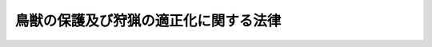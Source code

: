.. _H14HO088:

======================================
鳥獣の保護及び狩猟の適正化に関する法律
======================================

.. raw:: html
    
    
    <b>鳥獣の保護及び狩猟の適正化に関する法律<br>
    （平成十四年七月十二日法律第八十八号）</b><br><br><div align="right">最終改正：平成二三年一二月一四日法律第一二二号</div><br><a name="9000000000000000000000000000000000000000000000000000000000000000000000000000000"></a>
    <br>　鳥獣保護及狩猟ニ関スル法律（大正七年法律第三十二号）の全部を改正する。<br><br><a name="0000000000000000000000000000000000000000000000000000000000000000000000000000000"></a>
    <br>
    　<a href="#1000000000001000000000000000000000000000000000000000000000000000000000000000000" target="data">第一章　総則（第一条・第二条）</a>
    <br>
    　<a href="#1000000000002000000000000000000000000000000000000000000000000000000000000000000" target="data">第二章　基本指針等（第三条―第七条）</a>
    <br>
    　<a href="#1000000000003000000000000000000000000000000000000000000000000000000000000000000" target="data">第三章　鳥獣保護事業の実施</a>
    <br>
    　　<a href="#1000000000003000000001000000000000000000000000000000000000000000000000000000000" target="data">第一節　鳥獣の捕獲等又は鳥類の卵の採取等の規制（第八条―第十八条）</a>
    <br>
    　　<a href="#1000000000003000000002000000000000000000000000000000000000000000000000000000000" target="data">第二節　鳥獣の飼養、販売等の規制（第十九条―第二十七条）</a>
    <br>
    　　<a href="#1000000000003000000003000000000000000000000000000000000000000000000000000000000" target="data">第三節　鳥獣保護区（第二十八条―第三十三条）</a>
    <br>
    　　<a href="#1000000000003000000004000000000000000000000000000000000000000000000000000000000" target="data">第四節　休猟区（第三十四条）</a>
    <br>
    　<a href="#1000000000004000000000000000000000000000000000000000000000000000000000000000000" target="data">第四章　狩猟の適正化</a>
    <br>
    　　<a href="#1000000000004000000001000000000000000000000000000000000000000000000000000000000" target="data">第一節　危険の予防（第三十五条―第三十八条）</a>
    <br>
    　　<a href="#1000000000004000000002000000000000000000000000000000000000000000000000000000000" target="data">第二節　狩猟免許（第三十九条―第五十四条）</a>
    <br>
    　　<a href="#1000000000004000000003000000000000000000000000000000000000000000000000000000000" target="data">第三節　狩猟者登録（第五十五条―第六十七条）</a>
    <br>
    　　<a href="#1000000000004000000004000000000000000000000000000000000000000000000000000000000" target="data">第四節　猟区（第六十八条―第七十四条）</a>
    <br>
    　<a href="#1000000000005000000000000000000000000000000000000000000000000000000000000000000" target="data">第五章　雑則（第七十五条―第八十二条）</a>
    <br>
    　<a href="#1000000000006000000000000000000000000000000000000000000000000000000000000000000" target="data">第六章　罰則（第八十三条―第八十八条）</a>
    <br>
    　<a href="#5000000000000000000000000000000000000000000000000000000000000000000000000000000" target="data">附則</a>
    <br><p>　　　<b><a name="1000000000001000000000000000000000000000000000000000000000000000000000000000000">第一章　総則</a>
    </b>
    </p><p>
    </p><div class="arttitle"><a name="1000000000000000000000000000000000000000000000000100000000000000000000000000000">（目的）</a>
    </div><div class="item"><b>第一条</b>
    <a name="1000000000000000000000000000000000000000000000000100000000001000000000000000000"></a>
    　この法律は、鳥獣の保護を図るための事業を実施するとともに、鳥獣による生活環境、農林水産業又は生態系に係る被害を防止し、併せて猟具の使用に係る危険を予防することにより、鳥獣の保護及び狩猟の適正化を図り、もって生物の多様性の確保、生活環境の保全及び農林水産業の健全な発展に寄与することを通じて、自然環境の恵沢を享受できる国民生活の確保及び地域社会の健全な発展に資することを目的とする。
    </div>
    
    <p>
    </p><div class="arttitle"><a name="1000000000000000000000000000000000000000000000000200000000000000000000000000000">（定義）</a>
    </div><div class="item"><b>第二条</b>
    <a name="1000000000000000000000000000000000000000000000000200000000001000000000000000000"></a>
    　この法律において「鳥獣」とは、鳥類又は哺乳類に属する野生動物をいう。
    </div>
    <div class="item"><b><a name="1000000000000000000000000000000000000000000000000200000000002000000000000000000">２</a>
    </b>
    　この法律において「法定猟法」とは、銃器（装薬銃及び空気銃（圧縮ガスを使用するものを含む。以下同じ。）をいう。以下同じ。）、網又はわなであって環境省令で定めるものを使用する猟法その他環境省令で定める猟法をいう。
    </div>
    <div class="item"><b><a name="1000000000000000000000000000000000000000000000000200000000003000000000000000000">３</a>
    </b>
    　この法律において「狩猟鳥獣」とは、その肉又は毛皮を利用する目的、生活環境、農林水産業又は生態系に係る被害を防止する目的その他の目的で捕獲等（捕獲又は殺傷をいう。以下同じ。）の対象となる鳥獣（鳥類のひなを除く。）であって、その捕獲等がその生息の状況に著しく影響を及ぼすおそれのないものとして環境省令で定めるものをいう。
    </div>
    <div class="item"><b><a name="1000000000000000000000000000000000000000000000000200000000004000000000000000000">４</a>
    </b>
    　この法律において「狩猟」とは、法定猟法により、狩猟鳥獣の捕獲等をすることをいう。
    </div>
    <div class="item"><b><a name="1000000000000000000000000000000000000000000000000200000000005000000000000000000">５</a>
    </b>
    　この法律において「狩猟期間」とは、毎年十月十五日（北海道にあっては、毎年九月十五日）から翌年四月十五日までの期間で狩猟鳥獣の捕獲等をすることができる期間をいう。
    </div>
    <div class="item"><b><a name="1000000000000000000000000000000000000000000000000200000000006000000000000000000">６</a>
    </b>
    　環境大臣は、第三項の環境省令を定め、又はこれを変更しようとするときは、あらかじめ、公聴会を開いて利害関係人の意見を聴いた上で、農林水産大臣に協議するとともに、中央環境審議会の意見を聴かなければならない。
    </div>
    
    
    <p>　　　<b><a name="1000000000002000000000000000000000000000000000000000000000000000000000000000000">第二章　基本指針等</a>
    </b>
    </p><p>
    </p><div class="arttitle"><a name="1000000000000000000000000000000000000000000000000300000000000000000000000000000">（基本指針）</a>
    </div><div class="item"><b>第三条</b>
    <a name="1000000000000000000000000000000000000000000000000300000000001000000000000000000"></a>
    　環境大臣は、鳥獣の保護を図るための事業（第三十五条第一項に規定する特定猟具使用禁止区域及び特定猟具使用制限区域並びに第六十八条第一項に規定する猟区に関する事項を含む。以下「鳥獣保護事業」という。）を実施するための基本的な指針（以下「基本指針」という。）を定めるものとする。
    </div>
    <div class="item"><b><a name="1000000000000000000000000000000000000000000000000300000000002000000000000000000">２</a>
    </b>
    　基本指針においては、次に掲げる事項について定めるものとする。
    <div class="number"><b><a name="1000000000000000000000000000000000000000000000000300000000002000000001000000000">一</a>
    </b>
    　鳥獣保護事業の実施に関する基本的事項
    </div>
    <div class="number"><b><a name="1000000000000000000000000000000000000000000000000300000000002000000002000000000">二</a>
    </b>
    　次条第一項に規定する鳥獣保護事業計画において同条第二項第一号の鳥獣保護事業計画の計画期間を定めるに当たって遵守すべき基準その他当該鳥獣保護事業計画の作成に関する事項
    </div>
    <div class="number"><b><a name="1000000000000000000000000000000000000000000000000300000000002000000003000000000">三</a>
    </b>
    　その他鳥獣保護事業を実施するために必要な事項
    </div>
    </div>
    <div class="item"><b><a name="1000000000000000000000000000000000000000000000000300000000003000000000000000000">３</a>
    </b>
    　環境大臣は、基本指針を定め、又はこれを変更しようとするときは、あらかじめ、農林水産大臣に協議するとともに、中央環境審議会の意見を聴かなければならない。
    </div>
    <div class="item"><b><a name="1000000000000000000000000000000000000000000000000300000000004000000000000000000">４</a>
    </b>
    　環境大臣は、基本指針を定め、又はこれを変更したときは、遅滞なく、これを公表しなければならない。
    </div>
    
    <p>
    </p><div class="arttitle"><a name="1000000000000000000000000000000000000000000000000400000000000000000000000000000">（鳥獣保護事業計画）</a>
    </div><div class="item"><b>第四条</b>
    <a name="1000000000000000000000000000000000000000000000000400000000001000000000000000000"></a>
    　都道府県知事は、基本指針に即して、当該都道府県知事が行う鳥獣保護事業の実施に関する計画（以下「鳥獣保護事業計画」という。）を定めるものとする。
    </div>
    <div class="item"><b><a name="1000000000000000000000000000000000000000000000000400000000002000000000000000000">２</a>
    </b>
    　鳥獣保護事業計画においては、次に掲げる事項を定めるものとする。
    <div class="number"><b><a name="1000000000000000000000000000000000000000000000000400000000002000000001000000000">一</a>
    </b>
    　鳥獣保護事業計画の計画期間
    </div>
    <div class="number"><b><a name="1000000000000000000000000000000000000000000000000400000000002000000002000000000">二</a>
    </b>
    　第二十八条第一項の規定により都道府県知事が指定する鳥獣保護区、第二十九条第一項に規定する特別保護地区及び第三十四条第一項に規定する休猟区に関する事項
    </div>
    <div class="number"><b><a name="1000000000000000000000000000000000000000000000000400000000002000000003000000000">三</a>
    </b>
    　鳥獣の人工増殖（人工的な方法により鳥獣を増殖させることをいう。以下同じ。）及び放鳥獣（鳥獣の保護のためにその生息地に当該鳥獣を解放することをいう。以下同じ。）に関する事項
    </div>
    <div class="number"><b><a name="1000000000000000000000000000000000000000000000000400000000002000000004000000000">四</a>
    </b>
    　第九条第一項の許可（鳥獣による生活環境、農林水産業又は生態系に係る被害の防止の目的に係るものに限る。）に関する事項
    </div>
    <div class="number"><b><a name="1000000000000000000000000000000000000000000000000400000000002000000005000000000">五</a>
    </b>
    　第三十五条第一項に規定する特定猟具使用禁止区域及び特定猟具使用制限区域並びに第六十八条第一項に規定する猟区に関する事項
    </div>
    <div class="number"><b><a name="1000000000000000000000000000000000000000000000000400000000002000000006000000000">六</a>
    </b>
    　第七条第一項に規定する特定鳥獣保護管理計画を作成する場合においては、その作成に関する事項
    </div>
    <div class="number"><b><a name="1000000000000000000000000000000000000000000000000400000000002000000007000000000">七</a>
    </b>
    　鳥獣の生息の状況の調査に関する事項
    </div>
    <div class="number"><b><a name="1000000000000000000000000000000000000000000000000400000000002000000008000000000">八</a>
    </b>
    　鳥獣保護事業の実施体制に関する事項
    </div>
    </div>
    <div class="item"><b><a name="1000000000000000000000000000000000000000000000000400000000003000000000000000000">３</a>
    </b>
    　鳥獣保護事業計画においては、前項各号に掲げる事項のほか、鳥獣保護事業に関する普及啓発に関する事項その他鳥獣保護事業の実施のために必要な事項を定めるよう努めるものとする。
    </div>
    <div class="item"><b><a name="1000000000000000000000000000000000000000000000000400000000004000000000000000000">４</a>
    </b>
    　都道府県知事は、鳥獣保護事業計画を定め、又はこれを変更しようとするときは、あらかじめ、自然環境保全法（昭和四十七年法律第八十五号）第五十一条の規定により置かれる審議会その他の合議制の機関（以下「合議制機関」という。）の意見を聴かなければならない。
    </div>
    <div class="item"><b><a name="1000000000000000000000000000000000000000000000000400000000005000000000000000000">５</a>
    </b>
    　都道府県知事は、鳥獣保護事業計画を定め、又はこれを変更したときは、遅滞なく、これを公表するよう努めるとともに、環境大臣に報告しなければならない。
    </div>
    
    <p>
    </p><div class="arttitle"><a name="1000000000000000000000000000000000000000000000000500000000000000000000000000000">（鳥獣保護事業計画の達成の推進）</a>
    </div><div class="item"><b>第五条</b>
    <a name="1000000000000000000000000000000000000000000000000500000000001000000000000000000"></a>
    　都道府県知事は、鳥獣保護事業計画の達成に必要な措置を講ずるものとする。
    </div>
    
    <p>
    </p><div class="arttitle"><a name="1000000000000000000000000000000000000000000000000600000000000000000000000000000">（国の援助）</a>
    </div><div class="item"><b>第六条</b>
    <a name="1000000000000000000000000000000000000000000000000600000000001000000000000000000"></a>
    　国は、都道府県知事が、鳥獣保護事業計画に定められた事業を実施しようとするときは、当該事業が円滑に実施されるように必要な助言その他の援助の実施に努めるものとする。
    </div>
    
    <p>
    </p><div class="arttitle"><a name="1000000000000000000000000000000000000000000000000700000000000000000000000000000">（特定鳥獣保護管理計画）</a>
    </div><div class="item"><b>第七条</b>
    <a name="1000000000000000000000000000000000000000000000000700000000001000000000000000000"></a>
    　都道府県知事は、当該都道府県の区域内においてその数が著しく増加又は減少している鳥獣がある場合において、当該鳥獣の生息の状況その他の事情を勘案して長期的な観点から当該鳥獣の保護を図るため特に必要があると認めるときは、当該鳥獣（以下「特定鳥獣」という。）の保護のための管理（以下「保護管理」という。）に関する計画（以下「特定鳥獣保護管理計画」という。）を定めることができる。
    </div>
    <div class="item"><b><a name="1000000000000000000000000000000000000000000000000700000000002000000000000000000">２</a>
    </b>
    　特定鳥獣保護管理計画においては、次に掲げる事項を定めるものとする。
    <div class="number"><b><a name="1000000000000000000000000000000000000000000000000700000000002000000001000000000">一</a>
    </b>
    　特定鳥獣の種類
    </div>
    <div class="number"><b><a name="1000000000000000000000000000000000000000000000000700000000002000000002000000000">二</a>
    </b>
    　特定鳥獣保護管理計画の計画期間
    </div>
    <div class="number"><b><a name="1000000000000000000000000000000000000000000000000700000000002000000003000000000">三</a>
    </b>
    　特定鳥獣の保護管理が行われるべき区域
    </div>
    <div class="number"><b><a name="1000000000000000000000000000000000000000000000000700000000002000000004000000000">四</a>
    </b>
    　特定鳥獣の保護管理の目標
    </div>
    <div class="number"><b><a name="1000000000000000000000000000000000000000000000000700000000002000000005000000000">五</a>
    </b>
    　特定鳥獣の数の調整に関する事項
    </div>
    <div class="number"><b><a name="1000000000000000000000000000000000000000000000000700000000002000000006000000000">六</a>
    </b>
    　特定鳥獣の生息地の保護及び整備に関する事項
    </div>
    </div>
    <div class="item"><b><a name="1000000000000000000000000000000000000000000000000700000000003000000000000000000">３</a>
    </b>
    　特定鳥獣保護管理計画においては、前項各号に掲げる事項のほか、特定鳥獣の保護管理のために必要な事項を定めるよう努めるものとする。
    </div>
    <div class="item"><b><a name="1000000000000000000000000000000000000000000000000700000000004000000000000000000">４</a>
    </b>
    　特定鳥獣保護管理計画は、鳥獣保護事業計画に適合したものでなければならない。
    </div>
    <div class="item"><b><a name="1000000000000000000000000000000000000000000000000700000000005000000000000000000">５</a>
    </b>
    　都道府県知事は、特定鳥獣保護管理計画を定め、又はこれを変更しようとするときは、あらかじめ、利害関係人の意見を聴かなければならない。
    </div>
    <div class="item"><b><a name="1000000000000000000000000000000000000000000000000700000000006000000000000000000">６</a>
    </b>
    　都道府県知事は、特定鳥獣保護管理計画を定め、又はこれを変更しようとする場合において、次に掲げるときは、あらかじめ、環境大臣に協議しなければならない。
    <div class="number"><b><a name="1000000000000000000000000000000000000000000000000700000000006000000001000000000">一</a>
    </b>
    　その特定鳥獣が特に保護を図る必要があるものとして環境省令で定める鳥獣（以下「希少鳥獣」という。）であるとき。
    </div>
    <div class="number"><b><a name="1000000000000000000000000000000000000000000000000700000000006000000002000000000">二</a>
    </b>
    　第二項第三号に掲げる区域内に第二十八条第一項の規定により環境大臣が指定する鳥獣保護区があるとき。
    </div>
    </div>
    <div class="item"><b><a name="1000000000000000000000000000000000000000000000000700000000007000000000000000000">７</a>
    </b>
    　都道府県知事は、特定鳥獣保護管理計画を定め、又はこれを変更しようとするときは、あらかじめ、関係地方公共団体と協議しなければならない。
    </div>
    <div class="item"><b><a name="1000000000000000000000000000000000000000000000000700000000008000000000000000000">８</a>
    </b>
    　第四条第四項及び第五項の規定は、特定鳥獣保護管理計画について準用する。
    </div>
    
    
    <p>　　　<b><a name="1000000000003000000000000000000000000000000000000000000000000000000000000000000">第三章　鳥獣保護事業の実施</a>
    </b>
    </p><p>　　　　<b><a name="1000000000003000000001000000000000000000000000000000000000000000000000000000000">第一節　鳥獣の捕獲等又は鳥類の卵の採取等の規制</a>
    </b>
    </p><p>
    </p><div class="arttitle"><a name="1000000000000000000000000000000000000000000000000800000000000000000000000000000">（鳥獣の捕獲等及び鳥類の卵の採取等の禁止）</a>
    </div><div class="item"><b>第八条</b>
    <a name="1000000000000000000000000000000000000000000000000800000000001000000000000000000"></a>
    　鳥獣及び鳥類の卵は、捕獲等又は採取等（採取又は損傷をいう。以下同じ。）をしてはならない。ただし、次に掲げる場合は、この限りでない。
    <div class="number"><b><a name="1000000000000000000000000000000000000000000000000800000000001000000001000000000">一</a>
    </b>
    　次条第一項の許可を受けてその許可に係る捕獲等又は採取等をするとき。
    </div>
    <div class="number"><b><a name="1000000000000000000000000000000000000000000000000800000000001000000002000000000">二</a>
    </b>
    　第十一条第一項の規定により狩猟鳥獣の捕獲等をするとき。
    </div>
    <div class="number"><b><a name="1000000000000000000000000000000000000000000000000800000000001000000003000000000">三</a>
    </b>
    　第十三条第一項の規定により同項に規定する鳥獣又は鳥類の卵の捕獲等又は採取等をするとき。
    </div>
    </div>
    
    <p>
    </p><div class="arttitle"><a name="1000000000000000000000000000000000000000000000000900000000000000000000000000000">（鳥獣の捕獲等及び鳥類の卵の採取等の許可）</a>
    </div><div class="item"><b>第九条</b>
    <a name="1000000000000000000000000000000000000000000000000900000000001000000000000000000"></a>
    　学術研究の目的、鳥獣による生活環境、農林水産業又は生態系に係る被害の防止の目的、第七条第二項第五号に掲げる特定鳥獣の数の調整の目的その他環境省令で定める目的で鳥獣の捕獲等又は鳥類の卵の採取等をしようとする者は、次に掲げる場合にあっては環境大臣の、それ以外の場合にあっては都道府県知事の許可を受けなければならない。
    <div class="number"><b><a name="1000000000000000000000000000000000000000000000000900000000001000000001000000000">一</a>
    </b>
    　第二十八条第一項の規定により環境大臣が指定する鳥獣保護区の区域内において鳥獣の捕獲等又は鳥類の卵の採取等をするとき。
    </div>
    <div class="number"><b><a name="1000000000000000000000000000000000000000000000000900000000001000000002000000000">二</a>
    </b>
    　希少鳥獣の捕獲等又は希少鳥獣のうちの鳥類の卵の採取等をするとき。
    </div>
    <div class="number"><b><a name="1000000000000000000000000000000000000000000000000900000000001000000003000000000">三</a>
    </b>
    　その構造、材質及び使用の方法を勘案して鳥獣の保護に重大な支障があるものとして環境省令で定める網又はわなを使用して鳥獣の捕獲等をするとき。
    </div>
    </div>
    <div class="item"><b><a name="1000000000000000000000000000000000000000000000000900000000002000000000000000000">２</a>
    </b>
    　前項の許可を受けようとする者は、環境省令で定めるところにより、環境大臣又は都道府県知事に許可の申請をしなければならない。
    </div>
    <div class="item"><b><a name="1000000000000000000000000000000000000000000000000900000000003000000000000000000">３</a>
    </b>
    　環境大臣又は都道府県知事は、前項の許可の申請があったときは、当該申請に係る捕獲等又は採取等が次の各号のいずれかに該当する場合を除き、第一項の許可をしなければならない。
    <div class="number"><b><a name="100000000000000000000000000000000000000000000000090000000000300000000100000%E7%9B%AE%E7%9A%84%E3%81%8C%E7%AC%AC%E4%B8%80%E9%A0%85%E3%81%AB%E8%A6%8F%E5%AE%9A%E3%81%99%E3%82%8B%E7%9B%AE%E7%9A%84%E3%81%AB%E9%81%A9%E5%90%88%E3%81%97%E3%81%AA%E3%81%84%E3%81%A8%E3%81%8D%E3%80%82%0A&lt;/DIV&gt;%0A&lt;DIV%20class=" number><b><a name="1000000000000000000000000000000000000000000000000900000000003000000002000000000">二</a>
    </b>
    　捕獲等又は採取等によって鳥獣の保護に重大な支障を及ぼすおそれがあるとき（生態系に係る被害を防止する目的で捕獲等又は採取等をする場合であって、環境省令で定める場合を除く。）。
    </a></b></div>
    <div class="number"><b><a name="1000000000000000000000000000000000000000000000000900000000003000000003000000000">三</a>
    </b>
    　捕獲等又は採取等によって生態系の保護に重大な支障を及ぼすおそれがあるとき。
    </div>
    <div class="number"><b><a name="1000000000000000000000000000000000000000000000000900000000003000000004000000000">四</a>
    </b>
    　捕獲等又は採取等に際し、住民の安全の確保若しくは環境省令で定める区域（以下「指定区域」という。）の静穏の保持に支障を及ぼすおそれがあるとき。
    </div>
    </div>
    <div class="item"><b><a name="1000000000000000000000000000000000000000000000000900000000004000000000000000000">４</a>
    </b>
    　環境大臣又は都道府県知事は、第一項の許可をする場合において、その許可の有効期間を定めるものとする。
    </div>
    <div class="item"><b><a name="1000000000000000000000000000000000000000000000000900000000005000000000000000000">５</a>
    </b>
    　環境大臣又は都道府県知事は、第一項の許可をする場合において、鳥獣の保護、生態系の保護又は住民の安全の確保及び指定区域の静穏の保持のため必要があると認めるときは、その許可に条件を付することができる。
    </div>
    <div class="item"><b><a name="1000000000000000000000000000000000000000000000000900000000006000000000000000000">６</a>
    </b>
    　環境大臣又は都道府県知事は、特定鳥獣保護管理計画が定められた場合において、当該特定鳥獣保護管理計画に係る特定鳥獣について第一項の許可をしようとするときは、当該特定鳥獣保護管理計画の達成に資することとなるよう適切な配慮をするものとする。
    </div>
    <div class="item"><b><a name="1000000000000000000000000000000000000000000000000900000000007000000000000000000">７</a>
    </b>
    　環境大臣又は都道府県知事は、第一項の許可をしたときは、環境省令で定めるところにより、許可証を交付しなければならない。
    </div>
    <div class="item"><b><a name="1000000000000000000000000000000000000000000000000900000000008000000000000000000">８</a>
    </b>
    　第一項の許可を受けた者のうち、国、地方公共団体その他適切かつ効果的に同項の許可に係る捕獲等又は採取等をすることができるものとして環境大臣の定める法人は、環境省令で定めるところにより、環境大臣又は都道府県知事に申請をして、その者の監督の下にその許可に係る捕獲等又は採取等に従事する者（以下「従事者」という。）であることを証明する従事者証の交付を受けることができる。
    </div>
    <div class="item"><b><a name="1000000000000000000000000000000000000000000000000900000000009000000000000000000">９</a>
    </b>
    　第一項の許可を受けた者は、その者又は従事者が第七項の許可証（以下単に「許可証」という。）若しくは前項の従事者証（以下単に「従事者証」という。）を亡失し、又は許可証若しくは従事者証が滅失したときは、環境省令で定めるところにより、環境大臣又は都道府県知事に申請をして、許可証又は従事者証の再交付を受けることができる。
    </div>
    <div class="item"><b><a name="1000000000000000000000000000000000000000000000000900000000010000000000000000000">１０</a>
    </b>
    　第一項の許可を受けた者又は従事者は、捕獲等又は採取等をするときは、許可証又は従事者証を携帯し、国又は地方公共団体の職員、警察官その他関係者から提示を求められたときは、これを提示しなければならない。
    </div>
    <div class="item"><b><a name="1000000000000000000000000000000000000000000000000900000000011000000000000000000">１１</a>
    </b>
    　第一項の許可を受けた者は、次の各号のいずれかに該当することとなった場合は、環境省令で定めるところにより、許可証又は従事者証（第四号の場合にあっては、発見し、又は回復した許可証若しくは従事者証）を、環境大臣又は都道府県知事に返納しなければならない。
    <div class="number"><b><a name="1000000000000000000000000000000000000000000000000900000000011000000001000000000">一</a>
    </b>
    　次条第二項の規定により許可が取り消されたとき。
    </div>
    <div class="number"><b><a name="1000000000000000000000000000000000000000000000000900000000011000000002000000000">二</a>
    </b>
    　第八十七条の規定により許可が失効したとき。
    </div>
    <div class="number"><b><a name="1000000000000000000000000000000000000000000000000900000000011000000003000000000">三</a>
    </b>
    　第四項の規定により定められた有効期間が満了したとき。
    </div>
    <div class="number"><b><a name="1000000000000000000000000000000000000000000000000900000000011000000004000000000">四</a>
    </b>
    　第九項の規定により許可証又は従事者証の再交付を受けた後において亡失した許可証又は従事者証を発見し、又は回復したとき。
    </div>
    </div>
    <div class="item"><b><a name="1000000000000000000000000000000000000000000000000900000000012000000000000000000">１２</a>
    </b>
    　第一項の許可を受けた者又は従事者は、捕獲等をするときは、その使用する猟具（環境省令で定めるものに限る。）ごとに、見やすい場所に、住所及び氏名又は名称その他環境省令で定める事項を表示しなければならない。
    </div>
    <div class="item"><b><a name="1000000000000000000000000000000000000000000000000900000000013000000000000000000">１３</a>
    </b>
    　第一項の許可を受けた者は、第四項の規定により定められた許可の有効期間が満了したときは、環境省令で定めるところにより、その日から起算して三十日を経過する日までに、その許可に係る捕獲等又は採取等の結果を環境大臣又は都道府県知事に報告しなければならない。
    </div>
    <div class="item"><b><a name="1000000000000000000000000000000000000000000000000900000000014000000000000000000">１４</a>
    </b>
    　絶滅のおそれのある野生動植物の種の保存に関する法律（平成四年法律第七十五号）第四条第三項に規定する国内希少野生動植物種及び同法第五条第一項に規定する緊急指定種（以下「国内希少野生動植物種等」という。）に係る第一項の鳥獣の捕獲等又は鳥類の卵の採取等については、同法第十条第一項の許可を受けたとき、同法第四十七条第一項に規定する認定保護増殖事業等としてするとき、又は同法第五十四条第二項の規定により国の機関若しくは地方公共団体が環境大臣に協議したときは、第一項の許可（環境大臣に係るものに限る。）を受けることを要しない。
    </div>
    
    <p>
    </p><div class="arttitle"><a name="1000000000000000000000000000000000000000000000001000000000000000000000000000000">（許可に係る措置命令等）</a>
    </div><div class="item"><b>第十条</b>
    <a name="1000000000000000000000000000000000000000000000001000000000001000000000000000000"></a>
    　環境大臣又は都道府県知事は、前条第一項の規定に違反して許可を受けないで鳥獣の捕獲等若しくは鳥類の卵の採取等をした者又は同条第五項の規定により付された条件に違反した者に対し、次に掲げる場合は、当該違反に係る鳥獣を解放することその他の必要な措置を執るべきことを命ずることができる。
    <div class="number"><b><a name="1000000000000000000000000000000000000000000000001000000000001000000001000000000">一</a>
    </b>
    　鳥獣の保護のため必要があると認めるとき。
    </div>
    <div class="number"><b><a name="1000000000000000000000000000000000000000000000001000000000001000000002000000000">二</a>
    </b>
    　生態系の保護のため必要があると認めるとき。
    </div>
    <div class="number"><b><a name="1000000000000000000000000000000000000000000000001000000000001000000003000000000">三</a>
    </b>
    　捕獲等又は採取等に際し、住民の安全の確保若しくは指定区域の静穏の保持のため必要があると認めるとき。
    </div>
    </div>
    <div class="item"><b><a name="1000000000000000000000000000000000000000000000001000000000002000000000000000000">２</a>
    </b>
    　環境大臣又は都道府県知事は、前条第一項の許可を受けた者がこの法律若しくはこの法律に基づく命令の規定又はこの法律に基づく処分に違反した場合において、前項各号に掲げるときは、その許可を取り消すことができる。
    </div>
    
    <p>
    </p><div class="arttitle"><a name="1000000000000000000000000000000000000000000000001100000000000000000000000000000">（狩猟鳥獣の捕獲等）</a>
    </div><div class="item"><b>第十一条</b>
    <a name="1000000000000000000000000000000000000000000000001100000000001000000000000000000"></a>
    　次に掲げる場合には、第九条第一項の規定にかかわらず、第二十八条第一項に規定する鳥獣保護区、第三十四条第一項に規定する休猟区（第十四条第二項の規定により指定された区域がある場合は、その区域を除く。）その他生態系の保護又は住民の安全の確保若しくは静穏の保持が特に必要な区域として環境省令で定める区域以外の区域（以下「狩猟可能区域」という。）において、狩猟期間（次項の規定により限定されている場合はその期間とし、第十四条第二項の規定により延長されている場合はその期間とする。）内に限り、環境大臣又は都道府県知事の許可を受けないで、狩猟鳥獣（第十四条第一項の規定により指定された区域においてはその区域に係る特定鳥獣に限り、同条第二項の規定により延長された期間においてはその延長の期間に係る特定鳥獣に限る。）の捕獲等をすることができる。 
    <div class="number"><b><a name="1000000000000000000000000000000000000000000000001100000000001000000001000000000">一</a>
    </b>
    　次条、第十四条から第十七条まで及び次章第一節から第三節までの規定に従って狩猟をするとき。
    </div>
    <div class="number"><b><a name="1000000000000000000000000000000000000000000000001100000000001000000002000000000">二</a>
    </b>
    　次条、第十四条から第十七条まで、第三十六条及び第三十七条の規定に従って、次に掲げる狩猟鳥獣の捕獲等をするとき。<div class="para1"><b>イ</b>　法定猟法以外の猟法による狩猟鳥獣の捕獲等</div>
    <div class="para1"><b>ロ</b>　垣、さくその他これに類するもので囲まれた住宅の敷地内において銃器を使用しないでする狩猟鳥獣の捕獲等</div>
    
    </div>
    </div>
    <div class="item"><b><a name="1000000000000000000000000000000000000000000000001100000000002000000000000000000">２</a>
    </b>
    　環境大臣は、狩猟鳥獣（鳥類（狩猟鳥獣のうちの鳥類に限る。）のひなを含む。以下「対象狩猟鳥獣」という。）の保護を図るため必要があると認めるときは、狩猟期間の範囲内においてその捕獲等をする期間を限定することができる。
    </div>
    <div class="item"><b><a name="1000000000000000000000000000000000000000000000001100000000003000000000000000000">３</a>
    </b>
    　第三条第三項の規定は、前項の規定による狩猟期間の限定について準用する。
    </div>
    
    <p>
    </p><div class="arttitle"><a name="1000000000000000000000000000000000000000000000001200000000000000000000000000000">（対象狩猟鳥獣の捕獲等の禁止又は制限）</a>
    </div><div class="item"><b>第十二条</b>
    <a name="1000000000000000000000000000000000000000000000001200000000001000000000000000000"></a>
    　環境大臣は国際的又は全国的な対象狩猟鳥獣の保護の見地から、特に保護を図る必要があると認める対象狩猟鳥獣がある場合には、次に掲げる禁止又は制限をすることができる。
    <div class="number"><b><a name="1000000000000000000000000000000000000000000000001200000000001000000001000000000">一</a>
    </b>
    　区域又は期間を定めて当該対象狩猟鳥獣の捕獲等を禁止すること。
    </div>
    <div class="number"><b><a name="1000000000000000000000000000000000000000000000001200000000001000000002000000000">二</a>
    </b>
    　区域又は期間を定めて当該対象狩猟鳥獣の捕獲等の数を制限すること。
    </div>
    <div class="number"><b><a name="1000000000000000000000000000000000000000000000001200000000001000000003000000000">三</a>
    </b>
    　当該対象狩猟鳥獣の保護に支障を及ぼすものとして禁止すべき猟法を定めてこれにより捕獲等をすることを禁止すること。
    </div>
    </div>
    <div class="item"><b><a name="1000000000000000000000000000000000000000000000001200000000002000000000000000000">２</a>
    </b>
    　都道府県知事は、地域の対象狩猟鳥獣の保護の見地から、特に保護を図る必要があると認める対象狩猟鳥獣がある場合には、前項の禁止又は制限に加え、同項各号に掲げる禁止又は制限をすることができる。
    </div>
    <div class="item"><b><a name="1000000000000000000000000000000000000000000000001200000000003000000000000000000">３</a>
    </b>
    　前二項の場合において、第一項第二号に掲げる制限をするために必要があると認められるときは、環境大臣又は都道府県知事は、当該対象狩猟鳥獣の捕獲等につきあらかじめ承認を受けるべき旨の制限をすることができる。
    </div>
    <div class="item"><b><a name="1000000000000000000000000000000000000000000000001200000000004000000000000000000">４</a>
    </b>
    　都道府県知事は、第二項の禁止若しくは制限若しくは前項の制限をし、又はこれらを変更しようとするときは、環境大臣に届け出なければならない。
    </div>
    <div class="item"><b><a name="1000000000000000000000000000000000000000000000001200000000005000000000000000000">５</a>
    </b>
    　第九条第一項の許可を受けた者又は従事者は、第一項若しくは第二項の規定による禁止若しくは制限又は第三項の規定による制限にかかわらず、当該許可に係る捕獲等をすることができる。
    </div>
    <div class="item"><b><a name="1000000000000000000000000000000000000000000000001200000000006000000000000000000">６</a>
    </b>
    　第二条第六項の規定は第一項の規定による禁止若しくは制限又は第三項の規定により環境大臣がする制限について、第四条第四項及び第七条第五項の規定は第二項の規定による禁止若しくは制限又は第三項の規定により都道府県知事がする制限について準用する。
    </div>
    
    <p>
    </p><div class="arttitle"><a name="1000000000000000000000000000000000000000000000001300000000000000000000000000000">（環境省令で定める鳥獣の捕獲等）</a>
    </div><div class="item"><b>第十三条</b>
    <a name="1000000000000000000000000000000000000000000000001300000000001000000000000000000"></a>
    　農業又は林業の事業活動に伴い捕獲等又は採取等をすることがやむを得ない鳥獣若しくは鳥類の卵であって環境省令で定めるものは、第九条第一項の規定にかかわらず、環境大臣又は都道府県知事の許可を受けないで、環境省令で定めるところにより、捕獲等又は採取等をすることができる。
    </div>
    <div class="item"><b><a name="1000000000000000000000000000000000000000000000001300000000002000000000000000000">２</a>
    </b>
    　第三条第三項の規定は、前項の環境省令について準用する。
    </div>
    
    <p>
    </p><div class="arttitle"><a name="1000000000000000000000000000000000000000000000001400000000000000000000000000000">（特定鳥獣に係る特例）</a>
    </div><div class="item"><b>第十四条</b>
    <a name="1000000000000000000000000000000000000000000000001400000000001000000000000000000"></a>
    　都道府県知事は、特定鳥獣が狩猟鳥獣である場合において、当該特定鳥獣に係る特定鳥獣保護管理計画の達成を図るため特に必要があると認めるときは、第三十四条第一項の規定により指定した休猟区の全部又は一部について、当該特定鳥獣に関し、捕獲等をすることができる区域を指定することができる。
    </div>
    <div class="item"><b><a name="1000000000000000000000000000000000000000000000001400000000002000000000000000000">２</a>
    </b>
    　都道府県知事は、特定鳥獣が狩猟鳥獣であり、かつ、その狩猟期間が第十一条第二項の規定により限定されている場合において、当該特定鳥獣に係る特定鳥獣保護管理計画の達成を図るため特に必要があると認めるときは、その狩猟期間の範囲内で、当該特定鳥獣に関し、同項の規定により限定された期間を延長することができる。
    </div>
    <div class="item"><b><a name="1000000000000000000000000000000000000000000000001400000000003000000000000000000">３</a>
    </b>
    　都道府県知事は、特定鳥獣が狩猟鳥獣である場合において、当該特定鳥獣に係る特定鳥獣保護管理計画の達成を図るため特に必要があると認めるときは、その都道府県の区域内で、環境大臣が当該特定鳥獣に関し行う第十二条第一項の規定による禁止又は制限の全部又は一部を解除することができる。
    </div>
    <div class="item"><b><a name="1000000000000000000000000000000000000000000000001400000000004000000000000000000">４</a>
    </b>
    　第四条第四項、第七条第五項及び第十二条第四項の規定は第二項の規定による期間の延長及び前項の規定による禁止又は制限の解除について、同条第五項の規定は前項の規定による禁止又は制限の解除について、第三十四条第三項及び第四項の規定は第一項の規定による区域の指定について準用する。この場合において、同条第三項中「その旨並びにその名称、区域及び存続期間」とあるのは「その旨並びに区域及び存続期間」と、同条第四項中「前項の規定による公示」とあるのは「第十四条第四項において読み替えて準用する前項の規定による公示」と読み替えるものとする。
    </div>
    
    <p>
    </p><div class="arttitle"><a name="1000000000000000000000000000000000000000000000001500000000000000000000000000000">（指定猟法禁止区域）</a>
    </div><div class="item"><b>第十五条</b>
    <a name="1000000000000000000000000000000000000000000000001500000000001000000000000000000"></a>
    　環境大臣又は都道府県知事は、特に必要があると認めるときは、次に掲げる区域について、それぞれ鳥獣の保護に重大な支障を及ぼすおそれがあると認める猟法（以下「指定猟法」という。）を定め、指定猟法により鳥獣の捕獲等をすることを禁止する区域を指定猟法禁止区域として指定することができる。
    <div class="number"><b><a name="1000000000000000000000000000000000000000000000001500000000001000000001000000000">一</a>
    </b>
    　環境大臣にあっては、全国的な鳥獣の保護の見地からその鳥獣の保護のため必要な区域
    </div>
    <div class="number"><b><a name="1000000000000000000000000000000000000000000000001500000000001000000002000000000">二</a>
    </b>
    　都道府県知事にあっては、地域の鳥獣の保護の見地からその鳥獣の保護のため必要な当該都道府県内の区域であって前号の区域以外の区域
    </div>
    </div>
    <div class="item"><b><a name="1000000000000000000000000000000000000000000000001500000000002000000000000000000">２</a>
    </b>
    　環境大臣又は都道府県知事は、前項の規定による指定をするときは、その旨並びにその名称、区域及び存続期間を公示しなければならない。
    </div>
    <div class="item"><b><a name="1000000000000000000000000000000000000000000000001500000000003000000000000000000">３</a>
    </b>
    　第一項の規定による指定は、前項の規定による公示によってその効力を生ずる。
    </div>
    <div class="item"><b><a name="1000000000000000000000000000000000000000000000001500000000004000000000000000000">４</a>
    </b>
    　指定猟法禁止区域内においては、指定猟法により鳥獣の捕獲等をしてはならない。ただし、環境大臣又は都道府県知事の許可を受けて当該許可に係る捕獲等をする場合は、この限りでない。
    </div>
    <div class="item"><b><a name="1000000000000000000000000000000000000000000000001500000000005000000000000000000">５</a>
    </b>
    　環境大臣又は都道府県知事は、第十一項において準用する第九条第二項の申請があったときは、当該申請に係る捕獲等が次の各号のいずれかに該当する場合を除き、前項の許可をしなければならない。
    <div class="number"><b><a name="1000000000000000000000000000000000000000000000001500000000005000000001000000000">一</a>
    </b>
    　指定猟法による捕獲等によって鳥獣の保護に支障を及ぼすおそれがあるとき。
    </div>
    <div class="number"><b><a name="1000000000000000000000000000000000000000000000001500000000005000000002000000000">二</a>
    </b>
    　指定猟法による捕獲等によって生態系の保護に支障を及ぼすおそれがあるとき。
    </div>
    </div>
    <div class="item"><b><a name="1000000000000000000000000000000000000000000000001500000000006000000000000000000">６</a>
    </b>
    　環境大臣又は都道府県知事は、第四項の許可をする場合において、鳥獣の保護又は生態系の保護のため必要があると認めるときは、その許可に条件を付することができる。
    </div>
    <div class="item"><b><a name="1000000000000000000000000000000000000000000000001500000000007000000000000000000">７</a>
    </b>
    　第四項の許可を受けた者は、その者が第十一項において読み替えて準用する第九条第七項の指定猟法許可証（以下単に「指定猟法許可証」という。）を亡失し、又は指定猟法許可証が滅失したときは、環境省令で定めるところにより、環境大臣又は都道府県知事に申請をして、指定猟法許可証の再交付を受けることができる。
    </div>
    <div class="item"><b><a name="1000000000000000000000000000000000000000000000001500000000008000000000000000000">８</a>
    </b>
    　第四項の許可を受けた者は、指定猟法により鳥獣の捕獲等をするときは、指定猟法許可証を携帯し、国又は地方公共団体の職員、警察官その他関係者から提示を求められたときは、これを提示しなければならない。
    </div>
    <div class="item"><b><a name="1000000000000000000000000000000000000000000000001500000000009000000000000000000">９</a>
    </b>
    　第四項の許可を受けた者は、次の各号のいずずることができる。
    <div class="number"><b><a name="1000000000000000000000000000000000000000000000001500000000010000000001000000000">一</a>
    </b>
    　鳥獣の保護のため必要があると認めるとき。
    </div>
    <div class="number"><b><a name="1000000000000000000000000000000000000000000000001500000000010000000002000000000">二</a>
    </b>
    　生態系の保護のため必要があると認めるとき。
    </div>
    </div>
    <div class="item"><b><a name="1000000000000000000000000000000000000000000000001500000000011000000000000000000">１１</a>
    </b>
    　第九条第二項、第四項及び第七項の規定は第四項の許可について、第十条第二項の規定は第四項の許可を受けた者について準用する。この場合において、第九条第七項中「許可証」とあるのは「指定猟法許可証」と、第十条第二項中「前項各号」とあるのは「第十五条第十項各号」と読み替えるものとする。
    </div>
    <div class="item"><b><a name="1000000000000000000000000000000000000000000000001500000000012000000000000000000">１２</a>
    </b>
    　第一項の規定により都道府県知事が指定する指定猟法禁止区域の全部又は一部について同項の規定により環境大臣が指定する指定猟法禁止区域が指定されたときは、当該都道府県知事が指定する当該指定猟法禁止区域は、第二項及び第三項の規定にかかわらず、それぞれ、その指定が解除され、又は環境大臣が指定する当該指定猟法禁止区域と重複する区域以外の区域に変更されたものとみなす。
    </div>
    <div class="item"><b><a name="1000000000000000000000000000000000000000000000001500000000013000000000000000000">１３</a>
    </b>
    　環境大臣又は都道府県知事は、指定猟法禁止区域の指定をしたときは、当該指定猟法禁止区域の区域内にこれを表示する標識を設置しなければならない。
    </div>
    <div class="item"><b><a name="1000000000000000000000000000000000000000000000001500000000014000000000000000000">１４</a>
    </b>
    　前項の標識に関し必要な事項は、環境省令で定める。ただし、都道府県知事が設置する標識の寸法は、この項本文の環境省令の定めるところを参酌して、都道府県の条例で定める。
    </div>
    
    <p>
    </p><div class="arttitle"><a name="1000000000000000000000000000000000000000000000001600000000000000000000000000000">（使用禁止猟具の所持規制）</a>
    </div><div class="item"><b>第十六条</b>
    <a name="1000000000000000000000000000000000000000000000001600000000001000000000000000000"></a>
    　第十二条第一項第三号に規定する猟法に使用される猟具であって環境省令で定めるもの（以下この条において「使用禁止猟具」という。）は、鳥獣の捕獲等の目的で所持してはならない。ただし、次に掲げる場合は、この限りでない。
    <div class="number"><b><a name="1000000000000000000000000000000000000000000000001600000000001000000001000000000">一</a>
    </b>
    　第九条第一項の許可を受けた者又は従事者が、当該許可に係る使用禁止猟具を用いて当該許可に係る捕獲等をする目的で所持するとき。
     
    </div>
    <div class="number"><b><a name="1000000000000000000000000000000000000000000000001600000000001000000002000000000">二</a>
    </b>
    　第九条第十四項の規定により国内希少野生動植物種等に係る同条第一項の鳥獣の大臣は、第一項の環境省令を定めようとするときは農林水産大臣及び経済産業大臣に、前項第三号の環境省令を定めようとするときは経済産業大臣に、協議しなければならない。
    </div>
    
    <p>
    </p><div class="arttitle"><a name="1000000000000000000000000000000000000000000000001700000000000000000000000000000">（土地の占有者の承諾）</a>
    </div><div class="item"><b>第十七条</b>
    <a name="1000000000000000000000000000000000000000000000001700000000001000000000000000000"></a>
    　垣、さくその他これに類するもので囲まれた土地又は作物のある土地において、鳥獣の捕獲等又は鳥類の卵の採取等をしようとする者は、あらかじめ、その土地の占有者の承諾を得なければならない。
    </div>
    
    <p>
    </p><div class="arttitle"><a name="1000000000000000000000000000000000000000000000001800000000000000000000000000000">（鳥獣の放置等の禁止）</a>
    </div><div class="item"><b>第十八条</b>
    <a name="1000000000000000000000000000000000000000000000001800000000001000000000000000000"></a>
    　鳥獣又は鳥類の卵の捕獲等又は採取等をした者は、適切な処理が困難な場合又は生態系に影響を及ぼすおそれが軽微である場合として環境省令で定める場合を除き、当該捕獲等又は採取等をした場所に、当該鳥獣又は鳥類の卵を放置してはならない。
    </div>
    
    
    <p>　　　　<b><a name="1000000000003000000002000000000000000000000000000000000000000000000000000000000">第二節　鳥獣の飼養、販売等の規制</a>
    </b>
    </p><p>
    </p><div class="arttitle"><a name="1000000000000000000000000000000000000000000000001900000000000000000000000000000">（飼養の登録）</a>
    </div><div class="item"><b>第十九条</b>
    <a name="1000000000000000000000000000000000000000000000001900000000001000000000000000000"></a>
    　第九条第一項の規定による許可を受けて捕獲をした鳥獣のうち、対象狩猟鳥獣以外の鳥獣（同項の規定により許可を受けて採取をした鳥類の卵からふ化させたものを含む。第二十二条第一項及び第八十四条第一項第七号において同じ。）を飼養しようとする者は、その者の住所地を管轄する都道府県知事の登録を受けなければならない。ただし、第九条第四項に規定する有効期間の末日から起算して三十日を経過する日までの間に飼養するときは、この限りでない。
    </div>
    <div class="item"><b><a name="1000000000000000000000000000000000000000000000001900000000002000000000000000000">２</a>
    </b>
    　前項の登録（以下この節において単に「登録」という。）を受けようとする者は、環境省令で定めるところにより、都道府県知事に登録の申請をしなければならない。
    </div>
    <div class="item"><b><a name="1000000000000000000000000000000000000000000000001900000000003000000000000000000">３</a>
    </b>
    　都道府県知事は、登録をしたときは、その申請をした者に対し、環境省令で定めるところにより、登録票を交付しなければならない。
    </div>
    <div class="item"><b><a name="1000000000000000000000000000000000000000000000001900000000004000000000000000000">４</a>
    </b>
    　登録の有効期間は、登録の日から一年とする。
    </div>
    <div class="item"><b><a name="1000000000000000000000000000000000000000000000001900000000005000000000000000000">５</a>
    </b>
    　前項の有効期間は、登録を受けた者又は次条第一項の規定により登録鳥獣（第一項の規定により登録を受けた鳥獣をいう。以下この節において同じ。）の譲受け又は引受けをした者の申請により更新することができる。
    </div>
    <div class="item"><b><a name="1000000000000000000000000000000000000000000000001900000000006000000000000000000">６</a>
    </b>
    　登録鳥獣を飼養している者は、その者が第三項の登録票（以下単に「登録票」という。）で当該登録鳥獣に係るものを亡失し、又は登録票が滅失したときは、環境省令で定めるところにより、都道府県知事に申請をして、登録票の再交付を受けることができる。
    </div>
    
    <p>
    </p><div class="arttitle"><a name="1000000000000000000000000000000000000000000000002000000000000000000000000000000">（登録鳥獣及び登録票の管理等）</a>
    </div><div class="item"><b>第二十条</b>
    <a name="1000000000000000000000000000000000000000000000002000000000001000000000000000000"></a>
    　登録鳥獣の譲渡し若しくは譲受け又は引渡し若しくは引受け（以下この節において「譲渡し等」という。）は、当該登録鳥獣に係る登録票とともにしなければならない。
    </div>
    <div class="item"><b><a name="1000000000000000000000000000000000000000000000002000000000002000000000000000000">２</a>
    </b>
    　登録票は、その登録票に係る登録鳥獣とともにする場合を除いては、譲渡し等をしてはならない。
    </div>
    <div class="item"><b><a name="1000000000000000000000000000000000000000000000002000000000003000000000000000000">３</a>
    </b>
    　登録鳥獣の譲受け又は引受けをした者は、環境省令で定めるところにより、その日から起算して三十日を経過する日までの間にその者の住所地を管轄する都道府県知事にその旨を届け出なければならない。
    </div>
    
    <p>
    </p><div class="arttitle"><a name="1000000000000000000000000000000000000000000000002100000000000000000000000000000">（登録票の返納等）</a>
    </div><div class="item"><b>第二十一条</b>
    <a name="1000000000000000000000000000000000000000000000002100000000001000000000000000000"></a>
    　登録票（第二号に掲げる場合にあっては、発見し、又は回復した登録票）は、次の各号のいずれかに該当することとなった場合は、その日から起算して三十日を経過する日までの間に都道府県知事に返納しなければならない。
    <div class="number"><b><a name="1000000000000000000000000000000000000000000000002100000000001000000001000000000">一</a>
    </b>
    　登録票に係る登録鳥獣を飼養しないこととなったとき（登録票とともにその登録票に係る登録鳥獣の譲渡し等をしたときを除く。）。
    </div>
    <div class="number"><b><a name="1000000000000000000000000000000000000000000000002100000000001000000002000000000">二</a>
    </b>
    　第十九条第六項の規定により登録票の再交付を受けた後において亡失した登録票を発見し、又は回復したとき。
    </div>
    </div>
    <div class="item"><b><a name="1000000000000000000000000000000000000000000000002100000000002000000000000000000">２</a>
    </b>
    　第十九条第六項の規定は、盗難その他の事由により登録鳥獣を亡失したことによって前項第一号に掲げる場合に該当して同項の規定により登録票を都道府県知事に返納した後において当該登録鳥獣を発見し、又は回復したときについて準用する。
    </div>
    
    <p>
    </p><div class="arttitle"><a name="1000000000000000000000000000000000000000000000002200000000000000000000000000000">（登録を受けた者に対する措置命令等）</a>
    </div><div class="item"><b>第二十二条</b>
    <a name="1000000000000000000000000000000000000000000000002200000000001000000000000000000"></a>
    　都道府県知事は、第十九条第一項の規定に違反して登録を受けないで対象狩猟鳥獣以外の鳥獣の飼養をした者に対し、当該違反に係る鳥獣を解放することその他の必要な措置を執るべきことを命ずることができる。
    </div>
    <div class="item"><b><a name="1000000000000000000000000000000000000000000000002200000000002000000000000000000">２</a>
    </b>
    　都道府県知事は、登録を受けた者がこの法律若しくはこの法律に基づく命令の規定又はこの法律に基づく処分に違反した場合は、その登録を取り消すことができる。
    </div>
    
    <p>
    </p><div class="arttitle"><a name="1000000000000000000000000000000000000000000000002300000000000000000000000000000">（販売禁止鳥獣等）</a>
    </div><div class="item"><b>第二十三条</b>
    <a name="1000000000000000000000000000000000000000000000002300000000001000000000000000000"></a>
    　販売されることによりその保護に重大な支障を及ぼすおそれのある鳥獣（その加工品であって環境省令で定めるもの及び繁殖したものを含む。）又は鳥類の卵であって環境省令で定めるもの（次条において「販売禁止鳥獣等」という。）は、販売してはならない。ただし、次条第一項の許可を受けて販売する場合は、この限りでない。
    </div>
    
    <p>
    </p><div class="arttitle"><a name="1000000000000000000000000000000000000000000000002400000000000000000000000000000">（販売禁止鳥獣等の販売の許可）</a>
    </div><div class="item"><b>第二十四条</b>
    <a name="1000000000000000000000000000000000000000000000002400000000001000000000000000000"></a>
    　学術研究の目的、養殖の目的その他環境省令で定める目的で販売禁止鳥獣等の販売をしようとする者は、都道府県知事の許可を受けなければならない。
    </div>
    <div class="item"><b><a name="1000000000000000000000000000000000000000000000002400000000002000000000000000000">２</a>
    </b>
    　都道府県知事は、第十一項において準用する第十九条第二項の申請があったときは、当該申請に係る販売が次の各号のいずれかに該当する場合を除き、前項の許可をしなければならない。
    <div class="number"><b><a name="1000000000000000000000000000000000000000000000002400000000002000000001000000000">一</a>
    </b>
    　販売の目的が前項に規定する目的に適合しないとき。
    </div>
    <div class="number"><b><a name="1000000000000000000000000000000000000000000000002400000000002000000002000000000">二</a>
    </b>
    　販売されることにより前条に規定する鳥獣の保護に支障を及ぼすおそれがあるとき。
    </div>
    </div>
    <div class="item"><b><a name="1000000000000000000000000000000000000000000000002400000000003000000000000000000">３</a>
    </b>
    　都道府県知事は、第一項の許可をする場合において、その許可の有効期間を定めるものとする。
    </div>
    <div class="item"><b><a name="1000000000000000000000000000000000000000000000002400000000004000000000000000000">４</a>
    </b>
    　都道府県知事は、第一項の許可をする場合において、販売禁止鳥獣等の保護のため必要があると認めるときは、その許可に条件を付することができる。
    </div>
    <div class="item"><b><a name="1000000000000000000000000000000000000000000000002400000000005000000000000000000">５</a>
    </b>
    　都道府県知事は、第一項の許可をしたときは、環境省令で定めるところにより、販売許可証を交付しなければならない。
    </div>
    <div class="item"><b><a name="1000000000000000000000000000000000000000000000002400000000006000000000000000000">６</a>
    </b>
    　第一項の許可を受けた者は、その者が前項の販売許可証（以下単に「販売許可証」という。）を亡失し、又は販売許可証が滅失したときは、環境省令で定めるところにより、都道府県知事に申請をして、販売許可証の再交付を受けることができる。
    </div>
    <div class="item"><b><a name="1000000000000000000000000000000000000000000000002400000000007000000000000000000">７</a>
    </b>
    　第一項の許可を受けた者は、販売禁止鳥獣等の販売をするときは、販売許可証を携帯し、国又は地方公共団体の職員、警察官その他関係者から提示を求められたときは、これを提示しなければならない。
    </div>
    <div class="item"><b><a name="1000000000000000000000000000000000000000000000002400000000008000000000000000000">８</a>
    </b>
    　第一項の許可を受けた者は、次の各号のいずれかに該当することとなった場合は、環境省令で定めるところにより、販売許可証（第三号の場合にあっては、発見し、又は回復した販売許可証）を、都道府県知事に返納しなければならない。
    <div class="number"><b><a name="1000000000000000000000000000000000000000000000002400000000008000000001000000000">一</a>
    </b>
    　第十項の規定により許可が取り消されたとき。
    </div>
    <div class="number"><b><a name="1000000000000000000000000000000000000000000000002400000000008000000002000000000">二</a>
    </b>
    　第三項の規定により定められた有効期間が満了したとき。
    </div>
    <div class="number"><b><a name="1000000000000000000000000000000000000000000000002400000000008000000003000000000">三</a>
    </b>
    　第六項の規定により販売許可証の再交付を受けた後において亡失した販売許可証を発見し、又は回復したとき。
    </div>
    </div>
    <div class="item"><b><a name="1000000000000000000000000000000000000000000000002400000000009000000000000000000">９</a>
    </b>
    　都道府県知事は、前条の規定に違反し、又は第四項の規定により付された条件に違反した者に対し、次に掲げる場合は、当該違反に係る鳥獣を解放することその他の必要な措置を執るべきことを命ずることができる。
    <div class="number"><b><a name="1000000000000000000000000000000000000000000000002400000000009000000001000000000">一</a>
    </b>
    　前条に規定する鳥獣の保護のため必要があると認めるとき。
    </div>
    <div class="number"><b><a name="1000000000000000000000000000000000000000000000002400000000009000000002000000000">二</a>
    </b>
    　生態系の保護のため必要があると認めるとき。
    </div>
    </div>
    <div class="item"><b><a name="1000000000000000000000000000000000000000000000002400000000010000000000000000000">１０</a>
    </b>
    　都道府県知事は、第一項の許可を受けた者がこの法律若しくはこの法律に基づく命令の規定又はこの法律に基づく処分に違反した場合において、前項各号に掲げるときは、その許可を取り消すことができる。
    </div>
    <div class="item"><b><a name="1000000000000000000000000000000000000000000000002400000000011000000000000000000">１１</a>
    </b>
    　第十九条第二項の規定は、第一項の許可を受けようとする者について準用する。
    </div>
    
    <p>
    </p><div class="arttitle"><a name="1000000000000000000000000000000000000000000000002500000000000000000000000000000">（鳥獣等の輸出の規制）</a>
    </div><div class="item"><b>第二十五条</b>
    <a name="1000000000000000000000000000000000000000000000002500000000001000000000000000000"></a>
    　鳥獣（その加工品であって環境省令で定めるものを含む。以下この条において同じ。）又は鳥類の卵であって環境省令で定めるものは、この法律に違反して捕獲又は採取をしたものではないことを証する証明書（以下「適法捕獲等証明書」という。）を添付してあるものでなければ、輸出してはならない。
    </div>
    <div class="item"><b><a name="1000000000000000000000000000000000000000000000002500000000002000000000000000000">２</a>
    </b>
    　適法捕獲等証明書の交付を受けようとする者は、環境省令で定めるところにより、環境大臣に申請をしなければならない。
    </div>
    <div class="item"><b><a name="1000000000000000000000000000000000000000000000002500000000003000000000000000000">３</a>
    </b>
    　環境大臣は、前項の申請に係る鳥獣又は鳥類の卵が違法に捕獲又は採取をされたものではないと認められるときは、環境省令で定めるところにより、適法捕獲等証明書を交付しなければならない。
    </div>
    <div class="item"><b><a name="1000000000000000000000000000000000000000000000002500000000004000000000000000000">４</a>
    </b>
    　適法捕獲等証明書の交付を受けた者は、その者が適法捕獲等証明書を亡失し、又は適法捕獲等証明書が滅失したときは、環境省令で定めるところにより、環境大臣に申請をして、適法捕獲等証明書の再交付を受けることができる。
    </div>
    <div class="item"><b><a name="1000000000000000000000000000000000000000000000002500000000005000000000000000000">５</a>
    </b>
    　適法捕獲等証明書の交付を受けた者は、次の各号のいずれかに該当することとなった場合は、環境省令で定めるところにより、その適法捕獲等証明書（第二号の場合にあっては、発見し、又は回復した適法捕獲等証明書）を、環境大臣に返納しなければならない。
    <div class="number"><b><a name="1000000000000000000000000000000000000000000000002500000000005000000001000000000">一</a>
    </b>
    　第七項の規定により適法捕獲等証明書の効力が取り消されたとき。
    </div>
    <div class="number"><b><a name="1000000000000000000000000000000000000000000000002500000000005000000002000000000">二</a>
    </b>
    　前項の規定により適法捕獲等証明書の再交付を受けた後において亡失した適法捕獲等証明書を発見し、又は回復したとき。
    </div>
    </div>
    <div class="item"><b><a name="1000000000000000000000000000000000000000000000002500000000006000000000000000000">６</a>
    </b>
    　環境大臣は、第一項の規定に違反した者に対し、次に掲げる場合は、当該違反に係る鳥獣を解放することその他の必要な措置を執るべきことを命ずることができる。
    <div class="number"><b><a name="1000000000000000000000000000000000000000000000002500000000006000000001000000000">一</a>
    </b>
    　第一項に規定する鳥獣の保護のため必要があると認めるとき。
    </div>
    <div class="number"><b><a name="1000000000000000000000000000000000000000000000002500000000006000000002000000000">二</a>
    </b>
    　生態系の保護のため必要があると認めるとき。
    </div>
    </div>
    <div class="item"><b><a name="10000000000000000000000000000000000000000000000025%E3%80%81%E8%BC%B8%E5%85%A5%E5%BE%8C%E9%80%9F%E3%82%84%E3%81%8B%E3%81%AB%E3%80%81%E5%BD%93%E8%A9%B2%E9%B3%A5%E7%8D%A3%EF%BC%88%E4%BB%A5%E4%B8%8B%E3%80%8C%E7%89%B9%E5%AE%9A%E8%BC%B8%E5%85%A5%E9%B3%A5%E7%8D%A3%E3%80%8D%E3%81%A8%E3%81%84%E3%81%86%E3%80%82%EF%BC%89%E3%81%AB%E3%81%A4%E3%81%8D%E3%80%81%E7%92%B0%E5%A2%83%E5%A4%A7%E8%87%A3%E3%81%8B%E3%82%89%E3%80%81%E5%BD%93%E8%A9%B2%E7%89%B9%E5%AE%9A%E8%BC%B8%E5%85%A5%E9%B3%A5%E7%8D%A3%E3%81%8C%E5%90%8C%E9%A0%85%E3%81%AE%E8%A6%8F%E5%AE%9A%E3%81%AB%E9%81%A9%E5%90%88%E3%81%97%E3%81%A6%E8%BC%B8%E5%85%A5%E3%81%95%E3%82%8C%E3%81%9F%E3%82%82%E3%81%AE%E3%81%A7%E3%81%82%E3%82%8B%E3%81%93%E3%81%A8%E3%82%92%E8%A1%A8%E7%A4%BA%E3%81%99%E3%82%8B%E6%A8%99%E8%AD%98%EF%BC%88%E4%BB%A5%E4%B8%8B%E3%81%93%E3%81%AE%E6%9D%A1%E3%81%AB%E3%81%8A%E3%81%84%E3%81%A6%E5%8D%98%E3%81%AB%E3%80%8C%E6%A8%99%E8%AD%98%E3%80%8D%E3%81%A8%E3%81%84%E3%81%86%E3%80%82%EF%BC%89%E3%81%AE%E4%BA%A4%E4%BB%98%E3%82%92%E5%8F%97%E3%81%91%E3%80%81%E5%BD%93%E8%A9%B2%E7%89%B9%E5%AE%9A%E8%BC%B8%E5%85%A5%E9%B3%A5%E7%8D%A3%E3%81%AB%E3%81%93%E3%82%8C%E3%82%92%E7%9D%80%E3%81%91%E3%81%AA%E3%81%91%E3%82%8C%E3%81%B0%E3%81%AA%E3%82%89%E3%81%AA%E3%81%84%E3%80%82%0A&lt;/DIV&gt;%0A&lt;DIV%20class=" item><b><a name="1000000000000000000000000000000000000000000000002600000000003000000000000000000">３</a>
    </b>
    　標識の交付を受けようとする者は、環境省令で定めるところにより、環境大臣に申請をしなければならない。
    </a></b></div>
    <div class="item"><b><a name="1000000000000000000000000000000000000000000000002600000000004000000000000000000">４</a>
    </b>
    　環境大臣は、前項の申請に係る特定輸入鳥獣が第一項の規定に適合して輸入されたものであると認められるときは、環境省令で定めるところにより、標識を交付しなければならない。
    </div>
    <div class="item"><b><a name="1000000000000000000000000000000000000000000000002600000000005000000000000000000">５</a>
    </b>
    　標識は、環境省令で定めるやむを得ない場合を除き、その標識に係る特定輸入鳥獣から取り外してはならない。
    </div>
    <div class="item"><b><a name="1000000000000000000000000000000000000000000000002600000000006000000000000000000">６</a>
    </b>
    　標識が着けられていない特定輸入鳥獣は、譲渡し等をしてはならない。
    </div>
    <div class="item"><b><a name="1000000000000000000000000000000000000000000000002600000000007000000000000000000">７</a>
    </b>
    　第三項の規定により標識の交付の申請をする者は、実費を勘案して政令で定める額の手数料を国に納めなければならない。
    </div>
    
    <p>
    </p><div class="arttitle"><a name="1000000000000000000000000000000000000000000000002700000000000000000000000000000">（違法に捕獲又は輸入した鳥獣の飼養、譲渡し等の禁止）</a>
    </div><div class="item"><b>第二十七条</b>
    <a name="1000000000000000000000000000000000000000000000002700000000001000000000000000000"></a>
    　この法律に違反して、捕獲し、若しくは輸入した鳥獣（この法律に違反して、採取し、若しくは輸入した鳥類の卵からふ化されたもの及びこれらの加工品であって環境省令で定めるものを含む。）又は採取し、若しくは輸入した鳥類の卵は、飼養、譲渡し若しくは譲受け又は販売、加工若しくは保管のため引渡し若しくは引受けをしてはならない。
    </div>
    
    
    <p>　　　　<b><a name="1000000000003000000003000000000000000000000000000000000000000000000000000000000">第三節　鳥獣保護区</a>
    </b>
    </p><p>
    </p><div class="arttitle"><a name="1000000000000000000000000000000000000000000000002800000000000000000000000000000">（鳥獣保護区）</a>
    </div><div class="item"><b>第二十八条</b>
    <a name="1000000000000000000000000000000000000000000000002800000000001000000000000000000"></a>
    　環境大臣又は都道府県知事は、鳥獣の保護を図るため特に必要があると認めるときは、鳥獣の種類その他鳥獣の生息の状況を勘案してそれぞれ次に掲げる区域を鳥獣保護区として指定することができる。
    <div class="number"><b><a name="1000000000000000000000000000000000000000000000002800000000001000000001000000000">一</a>
    </b>
    　環境大臣にあっては、国際的又は全国的な鳥獣の保護の見地からその鳥獣の保護のため重要と認める区域
    </div>
    <div class="number"><b><a name="1000000000000000000000000000000000000000000000002800000000001000000002000000000">二</a>
    </b>
    　都道府県知事にあっては、地域の鳥獣の保護の見地からその鳥獣の保護のため重要と認める当該都道府県内の区域であって前号の区域以外の区域
    </div>
    </div>
    <div class="item"><b><a name="1000000000000000000000000000000000000000000000002800000000002000000000000000000">２</a>
    </b>
    　前項の規定による指定又はその変更は、鳥獣保護区の名称、区域、存続期間及び当該鳥獣保護区の保護に関する指針を定めてするものとする。
    </div>
    <div class="item"><b><a name="1000000000000000000000000000000000000000000000002800000000003000000000000000000">３</a>
    </b>
    　環境大臣又は都道府県知事は、第一項の規定による指定をし、又はその変更をしようとするとき（変更にあっては、鳥獣保護区の区域を拡張するときに限る。次項から第六項までにおいて同じ。）は、あらかじめ、関係地方公共団体の意見を聴かなければならない。
    </div>
    <div class="item"><b><a name="1000000000000000000000000000000000000000000000002800000000004000000000000000000">４</a>
    </b>
    　環境大臣又は都道府県知事は、第一項の規定による指定をし、又はその変更をしようとするときは、あらかじめ、環境省令で定めるところにより、その旨を公告し、公告した日から起算して十四日（都道府県知事にあっては、その定めるおおむね十四日の期間）を経過する日までの間、当該鳥獣保護区の名称、区域、存続期間及び当該鳥獣保護区の保護に関する指針の案（次項及び第六項において「指針案」という。）を公衆の縦覧に供しなければならない。
    </div>
    <div class="item"><b><a name="1000000000000000000000000000000000000000000000002800000000005000000000000000000">５</a>
    </b>
    　前項の規定による公告があったときは、第一項の規定による指定をし、又はその変更をしようとする区域の住民及び利害関係人は、前項に規定する期間が経過する日までの間に、環境大臣又は都道府県知事に指針案についての意見書を提出することができる。
    </div>
    <div class="item"><b><a name="1000000000000000000000000000000000000000000000002800000000006000000000000000000">６</a>
    </b>
    　環境大臣又は都道府県知事は、指針案について異議がある旨の前項の意見書の提出があったとき、その他鳥獣保護区の指定又は変更に関し広く意見を聴く必要があると認めるときは、環境大臣にあっては公聴会を開催するものとし、都道府県知事にあっては公聴会の開催その他の必要な措置を講ずるものとする。
    </div>
    <div class="item"><b><a name="1000000000000000000000000000000000000000000000002800000000007000000000000000000">７</a>
    </b>
    　鳥獣保護区の存続期間は、二十年を超えることができない。ただし、二十年以内の期間を定めてこれを更新することができる。
    </div>
    <div class="item"><b><a name="1000000000000000000000000000000000000000000000002800000000008000000000000000000">８</a>
    </b>
    　環境大臣又は都道府県知事は、鳥獣の生息の状況の変化その他の事情の変化により第一項の規定による指定の必要がなくなったと認めるとき、又はその指定を継続することが適当でないと認めるときは、その指定を解除しなければならない。
    </div>
    <div class="item"><b><a name="1000000000000000000000000000000000000000000000002800000000009000000000000000000">９</a>
    </b>
    　第二項並びに第十五条第二項、第三項、第十三項及び第十四項の規定は第七項ただし書の規定による更新について、第三条第三項の規定は第一項の規定により環境大臣が行う指定及びその変更（鳥獣保護区の区域を拡張するものに限る。）について、第四条第四項及び第十二条第四項の規定は第一項の規定により都道府県知事が行う指定及びその変更（第四条第四項の場合にあっては、鳥獣保護区の区域を拡張するものに限る。）について、第十五条第二項、第三項、第十三項及び第十四項の規定は第一項の規定による指定及びその変更について準用する。この場合において、同条第二項中「その旨並びにその名称、区域及び存続期間」とあるのは「その旨並びに鳥獣保護区の名称、区域、存続期間及び当該鳥獣保護区の保護に関する指針」と、同条第三項中「前項の規定による公示」とあるのは「第二十八条第九項において読み替えて準用する前項の規定による公示」と読み替えるものとする。
    </div>
    <div class="item"><b><a name="1000000000000000000000000000000000000000000000002800000000010000000000000000000">１０</a>
    </b>
    　第十二条第四項の規定は第八項の規定により都道府県知事が行う鳥獣保護区の指定の解除について、第十五条第二項及び第三項の規定は第八項の規定による指定の解除について準用する。この場合において、同条第二項中「その旨並びにその名称、区域及び存続期間」とあるのは「その旨及び解除に係る区域」と、同条第三項中「前項の規定による公示」とあるのは「第二十八条第十項において読み替えて準用する前項の規定による公示」と読み替えるものとする。
    </div>
    <div class="item"><b><a name="1000000000000000000000000000000000000000000000002800000000011000000000000000000">１１</a>
    </b>
    　鳥獣保護区の区域内の土地又は木竹に関し、所有権その他の権利を有する者は、正当な理由がない限り、環境大臣又は都道府県知事が当該土地又は木竹に鳥獣の生息及び繁殖に必要な営巣、給水、給餌等の施設を設けることを拒んではならない。
    </div>
    
    <p>
    </p><div class="arttitle"><a name="1000000000000000000000000000000000000000000000002800200000000000000000000000000">（鳥獣保護区における保全事業）</a>
    </div><div class="item"><b>第二十八条の二</b>
    <a name="1000000000000000000000000000000000000000000000002800200000001000000000000000000"></a>
    　国又は都道府県は、鳥獣保護区における鳥獣の生息の状況に照らして必要があると認めるときは、国にあっては前条第一項の規定により環境大臣が指定する鳥獣保護区（以下「国指定鳥獣保護区」という。）において、都道府県にあっては同項の規定により都道府県知事が指定する鳥獣保護区（以下「都道府県指定鳥獣保護区」という。）において、保全事業（鳥獣の生息地の保護及び整備を図るための鳥獣の繁殖施設の設置その他の事業であって環境省令で定めるものをいう。以下同じ。）を行うものとする。
    </div>
    <div class="item"><b><a name="1000000000000000000000000000000000000000000000002800200000002000000000000000000">２</a>
    </b>
    　環境大臣以外の国の機関は、国指定鳥獣保護区における保全事業を行おうとするときは、環境大臣に協議しなければならない。
    </div>
    <div class="item"><b><a name="1000000000000000000000000000000000000000000000002800200000003000000000000000000">３</a>
    </b>
    　地方公共団体は、次に掲げる場合にあっては環境大臣に協議してその同意を得、それ以外の場合にあっては環境大臣に協議して、国指定鳥獣保護区における保全事業の一部を行うことができる。
    <div class="number"><b><a name="1000000000000000000000000000000000000000000000002800200000003000000001000000000">一</a>
    </b>
    　当該保全事業として希少鳥獣の捕獲等又は希少鳥獣のうちの鳥類の卵の採取等をするとき。
    </div>
    <div class="number"><b><a name="1000000000000000000000000000000000000000000000002800200000003000000002000000000">二</a>
    </b>
    　当該保全事業として第九条第一項第三号の環境省令で定める網又はわなを使用して鳥獣の捕獲等をするとき。
    </div>
    </div>
    <div class="item"><b><a name="1000000000000000000000000000000000000000000000002800200000004000000000000000000">４</a>
    </b>
    　都道府県以外の地方公共団体は、前項各号に掲げる場合に該当する場合にあっては都道府県知事に協議してその同意を得、それ以外の場合にあっては都道府県知事に協議して、都道府県指定鳥獣保護区における保全事業の一部を行うことができる。
    </div>
    <div class="item"><b><a name="1000000000000000000000000000000000000000000000002800200000005000000000000000000">５</a>
    </b>
    　都道府県が第一項の規定による保全事業を行う場合において第三項各号に掲げる場合に該当するとき又は都道府県知事が前項の規定により保全事業について同意をしようとする場合は、都道府県又は都道府県知事は、環境大臣に協議し、その同意を得なければならない。
    </div>
    <div class="item"><b><a name="1000000000000000000000000000000000000000000000002800200000006000000000000000000">６</a>
    </b>
    　第一項、第三項及び第四項の規定により保全事業として実施する行為については、第八条、第十六条第一項及び第二項並びに次条第七項の規定は、適用しない。
    </div>
    
    <p>
    </p><div class="arttitle"><a name="1000000000000000000000000000000000000000000000002900000000000000000000000000000">（特別保護地区）</a>
    </div><div class="item"><b>第二十九条</b>
    <a name="1000000000000000000000000000000000000000000000002900000000001000000000000000000"></a>
    　環境大臣又は都道府県知事は、それぞれ鳥獣保護区の区域内で鳥獣の保護又は鳥獣の生息地の保護を図るため特に必要があると認める区域を特別保護地区として指定することができる。
    </div>
    <div class="item"><b><a name="1000000000000000000000000%E5%85%AB%E6%9D%A1%E7%AC%AC%E4%BA%8C%E9%A0%85%E3%81%8B%E3%82%89%E7%AC%AC%E5%85%AD%E9%A0%85%E3%81%BE%E3%81%A7%E3%81%AE%E8%A6%8F%E5%AE%9A%E3%81%AF%E7%AC%AC%E4%B8%80%E9%A0%85%E3%81%AE%E8%A6%8F%E5%AE%9A%E3%81%AB%E3%82%88%E3%82%8B%E6%8C%87%E5%AE%9A%E5%8F%8A%E3%81%B3%E3%81%9D%E3%81%AE%E5%A4%89%E6%9B%B4%EF%BC%88%E5%90%8C%E6%9D%A1%E7%AC%AC%E4%B8%89%E9%A0%85%E3%81%8B%E3%82%89%E7%AC%AC%E5%85%AD%E9%A0%85%E3%81%BE%E3%81%A7%E3%81%AE%E5%A0%B4%E5%90%88%E3%81%AB%E3%81%82%E3%81%A3%E3%81%A6%E3%81%AF%E3%80%81%E7%89%B9%E5%88%A5%E4%BF%9D%E8%AD%B7%E5%9C%B0%E5%8C%BA%E3%81%AE%E5%8C%BA%E5%9F%9F%E3%82%92%E6%8B%A1%E5%BC%B5%E3%81%97%E3%80%81%E5%8F%88%E3%81%AF%E5%AD%98%E7%B6%9A%E6%9C%9F%E9%96%93%E3%82%92%E5%BB%B6%E9%95%B7%E3%81%99%E3%82%8B%E3%82%82%E3%81%AE%E3%81%AB%E9%99%90%E3%82%8B%E3%80%82%EF%BC%89%E3%81%AB%E3%81%A4%E3%81%84%E3%81%A6%E6%BA%96%E7%94%A8%E3%81%99%E3%82%8B%E3%80%82%E3%81%93%E3%81%AE%E5%A0%B4%E5%90%88%E3%81%AB%E3%81%8A%E3%81%84%E3%81%A6%E3%80%81%E7%AC%AC%E5%8D%81%E4%BA%8C%E6%9D%A1%E7%AC%AC%E5%9B%9B%E9%A0%85%E4%B8%AD%E3%80%8C%E5%B1%8A%E3%81%91%E5%87%BA%E3%81%AA%E3%81%91%E3%82%8C%E3%81%B0%E3%80%8D%E3%81%A8%E3%81%82%E3%82%8B%E3%81%AE%E3%81%AF%E3%80%8C%E5%8D%94%E8%AD%B0%E3%81%97%E3%81%AA%E3%81%91%E3%82%8C%E3%81%B0%E3%80%8D%E3%81%A8%E3%80%81%E7%AC%AC%E5%8D%81%E4%BA%94%E6%9D%A1%E7%AC%AC%E4%BA%8C%E9%A0%85%E4%B8%AD%E3%80%8C%E3%81%9D%E3%81%AE%E6%97%A8%E4%B8%A6%E3%81%B3%E3%81%AB%E3%81%9D%E3%81%AE%E5%90%8D%E7%A7%B0%E3%80%81%E5%8C%BA%E5%9F%9F%E5%8F%8A%E3%81%B3%E5%AD%98%E7%B6%9A%E6%9C%9F%E9%96%93%E3%80%8D%E3%81%A8%E3%81%82%E3%82%8B%E3%81%AE%E3%81%AF%E3%80%8C%E3%81%9D%E3%81%AE%E6%97%A8%E4%B8%A6%E3%81%B3%E3%81%AB%E7%89%B9%E5%88%A5%E4%BF%9D%E8%AD%B7%E5%9C%B0%E5%8C%BA%E3%81%AE%E5%90%8D%E7%A7%B0%E3%80%81%E5%8C%BA%E5%9F%9F%E3%80%81%E5%AD%98%E7%B6%9A%E6%9C%9F%E9%96%93%E5%8F%8A%E3%81%B3%E5%BD%93%E8%A9%B2%E7%89%B9%E5%88%A5%E4%BF%9D%E8%AD%B7%E5%9C%B0%E5%8C%BA%E3%81%AE%E4%BF%9D%E8%AD%B7%E3%81%AB%E9%96%A2%E3%81%99%E3%82%8B%E6%8C%87%E9%87%9D%E3%80%8D%E3%81%A8%E3%80%81%E5%90%8C%E6%9D%A1%E7%AC%AC%E4%B8%89%E9%A0%85%E4%B8%AD%E3%80%8C%E5%89%8D%E9%A0%85%E3%81%AE%E8%A6%8F%E5%AE%9A%E3%81%AB%E3%82%88%E3%82%8B%E5%85%AC%E7%A4%BA%E3%80%8D%E3%81%A8%E3%81%82%E3%82%8B%E3%81%AE%E3%81%AF%E3%80%8C%E7%AC%AC%E4%BA%8C%E5%8D%81%E4%B9%9D%E6%9D%A1%E7%AC%AC%E5%9B%9B%E9%A0%85%E3%81%AB%E3%81%8A%E3%81%84%E3%81%A6%E8%AA%AD%E3%81%BF%E6%9B%BF%E3%81%88%E3%81%A6%E6%BA%96%E7%94%A8%E3%81%99%E3%82%8B%E5%89%8D%E9%A0%85%E3%81%AE%E8%A6%8F%E5%AE%9A%E3%81%AB%E3%82%88%E3%82%8B%E5%85%AC%E7%A4%BA%E3%80%8D%E3%81%A8%E8%AA%AD%E3%81%BF%E6%9B%BF%E3%81%88%E3%82%8B%E3%82%82%E3%81%AE%E3%81%A8%E3%81%99%E3%82%8B%E3%80%82%0A&lt;/DIV&gt;%0A&lt;DIV%20class=" item><b><a name="1000000000000000000000000000000000000000000000002900000000005000000000000000000">５</a>
    </b>
    　第十二条第四項の規定は第三項の規定により都道府県知事が行う指定の解除について、第十五条第二項及び第三項の規定は第三項の規定による指定の解除について準用する。この場合において、第十二条第四項中「届け出なければ」とあるのは「協議しなければ」と、第十五条第二項中「その旨並びにその名称、区域及び存続期間」とあるのは「その旨及び解除に係る区域」と、同条第三項中「前項の規定による公示」とあるのは「第二十九条第五項において読み替えて準用する前項の規定による公示」と読み替えるものとする。
    </a></b></div>
    <div class="item"><b><a name="1000000000000000000000000000000000000000000000002900000000006000000000000000000">６</a>
    </b>
    　環境大臣は、第四項の規定により読み替えて準用する第十二条第四項の規定による協議を受けた場合（第一項の規定による指定の変更の場合にあっては、特別保護地区の区域を拡張し、又は存続期間を延長するときに限る。）は、農林水産大臣に協議しなければならない。
    </div>
    <div class="item"><b><a name="1000000000000000000000000000000000000000000000002900000000007000000000000000000">７</a>
    </b>
    　特別保護地区の区域内においては、次に掲げる行為は、第一項の規定により環境大臣が指定する特別保護地区（以下「国指定特別保護地区」という。）にあっては環境大臣の、同項の規定により都道府県知事が指定する特別保護地区（以下「都道府県指定特別保護地区」という。）にあっては都道府県知事の許可を受けなければ、してはならない。ただし、鳥獣の保護に支障がないと認められる行為として国指定特別保護地区にあっては環境大臣が、都道府県指定特別保護地区にあっては都道府県知事がそれぞれ定めるものについては、この限りでない。
    <div class="number"><b><a name="1000000000000000000000000000000000000000000000002900000000007000000001000000000">一</a>
    </b>
    　建築物その他の工作物を新築し、改築し、又は増築すること。
    </div>
    <div class="number"><b><a name="1000000000000000000000000000000000000000000000002900000000007000000002000000000">二</a>
    </b>
    　水面を埋め立て、又は干拓すること。
    </div>
    <div class="number"><b><a name="1000000000000000000000000000000000000000000000002900000000007000000003000000000">三</a>
    </b>
    　木竹を伐採すること。
    </div>
    <div class="number"><b><a name="1000000000000000000000000000000000000000000000002900000000007000000004000000000">四</a>
    </b>
    　前三号に掲げるもののほか、国指定特別保護地区にあっては環境大臣が、都道府県指定特別保護地区にあっては都道府県知事がそれぞれ指定する区域内において、鳥獣の保護に影響を及ぼすおそれがある行為として政令で定めるものを行うこと。
    </div>
    </div>
    <div class="item"><b><a name="1000000000000000000000000%E9%B3%A5%E7%8D%A3%E3%81%AE%E7%94%9F%E6%81%AF%E5%9C%B0%E3%81%AE%E4%BF%9D%E8%AD%B7%E3%81%AB%E9%87%8D%E5%A4%A7%E3%81%AA%E6%94%AF%E9%9A%9C%E3%82%92%E5%8F%8A%E3%81%BC%E3%81%99%E3%81%8A%E3%81%9D%E3%82%8C%E3%81%8C%E3%81%82%E3%82%8B%E3%81%A8%E3%81%8D%E3%80%82%0A&lt;/DIV&gt;%0A&lt;/DIV&gt;%0A&lt;DIV%20class=" item><b><a name="1000000000000000000000000000000000000000000000002900000000010000000000000000000">１０</a>
    </b>
    　環境大臣又は都道府県知事は、鳥獣の保護又は鳥獣の生息地の保護のため必要があると認めるときは、第七項の許可に条件を付することができる。
    </a></b></div>
    
    <p>
    </p><div class="arttitle"><a name="1000000000000000000000000000000000000000000000003000000000000000000000000000000">（措置命令等）</a>
    </div><div class="item"><b>第三十条</b>
    <a name="1000000000000000000000000000000000000000000000003000000000001000000000000000000"></a>
    　環境大臣は国指定特別保護地区について、都道府県知事は都道府県指定特別保護地区について、鳥獣の保護のため必要があると認めるときは、特別保護地区の区域内において前条第七項の許可を受けて同項各号に掲げる行為をしている者に対し、その行為の実施方法について指示をすることができる。
    </div>
    <div class="item"><b><a name="1000000000000000000000000000000000000000000000003000000000002000000000000000000">２</a>
    </b>
    　環境大臣は国指定特別保護地区について、都道府県知事は都道府県指定特別保護地区について、鳥獣の保護又は鳥獣の生息地の保護のために必要があると認めるときは、前条第七項の規定に違反した者又は同条第十項の規定により付された条件に違反した者に対し、これらの保護のために必要な限度において、その行為の中止を命じ、又はこれらの者若しくはこれらの者から当該土地、建築物その他の工作物若しくは物件についての権利を承継した者に対し、相当の期限を定めて、原状回復を命じ、若しくは原状回復が著しく困難である場合に、これに代わるべき必要な措置を執るべきことを命ずることができる。
    </div>
    <div class="item"><b><a name="1000000000000000000000000000000000000000000000003000000000003000000000000000000">３</a>
    </b>
    　前項の規定により原状回復又はこれに代わるべき必要な措置（以下「原状回復等」という。）を命じようとする場合において、過失がなくて当該原状回復等を命ずべき者を確知することができないときは、環境大臣又は都道府県知事は、その者の負担において、当該原状回復等を自ら行い、又はその命じた者若しくは委任した者にこれを行わせることができる。この場合においては、相当の期限を定めて、当該原状回復等を行うべき旨及びその期限までに当該原状回復等を行わないときは、環境大臣若しくは都道府県知事又はその命じた者若しくは委任した者が当該原状回復等を行う旨をあらかじめ公告しなければならない。
    </div>
    <div class="item"><b><a name="1000000000000000000000000000000000000000000000003000000000004000000000000000000">４</a>
    </b>
    　前項の規定により原状回復等を行おうとする者は、その身分を示す証明書を携帯し、関係者の請求があるときは、これを提示しなければならない。
    </div>
    
    <p>
    </p><div class="arttitle"><a name="1000000000000000000000000000000000000000000000003100000000000000000000000000000">（実地調査）</a>
    </div><div class="item"><b>第三十一条</b>
    <a name="1000000000000000000000000000000000000000000000003100000000001000000000000000000"></a>
    　環境大臣又は都道府県知事は、第二十八条第一項又は第二十九条第一項若しくは第七項第四号の規定による指定をするための実地調査に必要な限度において、その職員に、他人の土地に立ち入らせることができる。
    </div>
    <div class="item"><b><a name="1000000000000000000000000000000000000000000000003100000000002000000000000000000">２</a>
    </b>
    　環境大臣又は都道府県知事は、その職員に前項の規定による立入りをさせようとするときは、あらかじめ、土地の所有者又は占有者にその旨を通知し、意見を述べる機会を与えなければならない。
    </div>
    <div class="item"><b><a name="1000000000000000000000000000000000000000000000003100000000003000000000000000000">３</a>
    </b>
    　第一項の規定による立入りをする職員は、その身分を示す証明書を携帯し、関係者に提示しなければならない。
    </div>
    <div class="item"><b><a name="1000000000000000000000000000000000000000000000003100000000004000000000000000000">４</a>
    </b>
    　土地の所有者又は占有者は、正当な理由がない限り、第一項の規定による立入りを拒み、又は妨げてはならない。
    </div>
    
    <p>
    </p><div class="arttitle"><a name="1000000000000000000000000000000000000000000000003200000000000000000000000000000">（損失の補償）</a>
    </div><div class="item"><b>第三十二条</b>
    <a name="1000000000000000000000000000000000000000000000003200000000001000000000000000000"></a>
    　国は国指定鳥獣保護区について、都道府県知事は都道府県指定鳥獣保護区について、第二十八条第十一項の規定により施設を設置されたため、第二十九条第七項の許可を受けることができないため、又は同条第十項の規定により条件を付されたため損失を受けた者に対し、通常生ずべき損失の補償をする。
    </div>
    <div class="item"><b><a name="1000000000000000000000000000000000000000000000003200000000002000000000000000000">２</a>
    </b>
    　前項の補償を受けようとする者は、環境大臣又は都道府県知事にその請求をしなければならない。
    </div>
    <div class="item"><b><a name="1000000000000000000000000000000000000000000000003200000000003000000000000000000">３</a>
    </b>
    　環境大臣又は都道府県知事は、前項の請求を受けたときは、補償すべき金額を決定し、その請求をした者に通知しなければならない。
    </div>
    <div class="item"><b><a name="1000000000000000000000000000000000000000000000003200000000004000000000000000000">４</a>
    </b>
    　前項の規定による金額の決定に不服がある者は、同項の規定による通知を受けた日から六月を経過する日までの間に、訴えをもってその増額の請求をすることができる。
    </div>
    <div class="item"><b><a name="1000000000000000000000000000000000000000000000003200000000005000000000000000000">５</a>
    </b>
    　前項の訴えにおいては、国又は都道府県を被告とする。
    </div>
    
    <p>
    </p><div class="arttitle"><a name="1000000000000000000000000000000000000000000000003300000000000000000000000000000">（国指定鳥獣保護区と都道府県指定鳥獣保護区との関係）</a>
    </div><div class="item"><b>第三十三条</b>
    <a name="1000000000000000000000000000000000000000000000003300000000001000000000000000000"></a>
    　都道府県指定鳥獣保護区の区域の全部又は一部について国指定鳥獣保護区が指定されたときは、当該都道府県指定鳥獣保護区は、第二十八条第二項並びに同条第九項及び第十項において準用する第十五条第二項及び第三項の規定にかかわらず、それぞれ、その指定が解除され、又は当該国指定鳥獣保護区の区域と重複する区域以外の区域に変更されたものとみなす。
    </div>
    
    
    <p>　　　　<b><a name="1000000000003000000004000000000000000000000000000000000000000000000000000000000">第四節　休猟区</a>
    </b>
    </p><p>
    </p><div class="arttitle"><a name="1000000000000000000000000000000000000000000000003400000000000000000000000000000">（休猟区の指定）</a>
    </div><div class="item"><b>第三十四条</b>
    <a name="1000000000000000000000000000000000000000000000003400000000001000000000000000000"></a>
    　都道府県知事は、狩猟鳥獣の数が著しく減少している場合において、その数を増加させる必要があると認められる区域があるときは、その区域を休猟区として指定することができる。
    </div>
    <div class="item"><b><a name="1000000000000000000000000000000000000000000000003400000000002000000000000000000">２</a>
    </b>
    　休猟区の存続期間は、三年を超えることができない。
    </div>
    <div class="item"><b><a name="1000000000000000000000000000000000000000000000003400000000003000000000000000000">３</a>
    </b>
    　都道府県知事は、第一項の規定による指定をするときは、その旨並びにその名称、区域及び存続期間を公示しなければならない。
    </div>
    <div class="item"><b><a name="1000000000000000000000000000000000000000000000003400000000004000000000000000000">４</a>
    </b>
    　第一項の規定による指定は、前項の規定による公示によってその効力を生ずる。
    </div>
    <div class="item"><b><a name="1000000000000000000000000000000000000000000000003400000000005000000000000000000">５</a>
    </b>
    　都道府県知事は、休猟区の指定をしたときは、当該休猟区の区域内にこれを表示する標識を設置しなければならない。
    </div>
    <div class="item"><b><a name="1000000000000000000000000000000000000000000000003400000000006000000000000000000">６</a>
    </b>
    　前項の標識に関し必要な事項（当該標識の寸法を除く。）は、環境省令で定める。
    </div>
    <div class="item"><b><a name="1000000000000000000000000000000000000000000000003400000000007000000000000000000">７</a>
    </b>
    　第五項の標識の寸法は、環境省令で定める基準を参酌して、都道府県の条例で定める。
    </div>
    
    
    
    <p>　　　<b><a name="1000000000004000000000000000000000000000000000000000000000000000000000000000000">第四章　狩猟の適正化</a>
    </b>
    </p><p>　　　　<b><a name="1000000000004000000001000000000000000000000000000000000000000000000000000000000">第一節　危険の予防</a>
    </b>
    </p><p>
    </p><div class="arttitle"><a name="1000000000000000000000000000000000000000000000003500000000000000000000000000000">（特定猟具使用禁止区域等）</a>
    </div><div class="item"><b>第三十五条</b>
    <a name="1000000000000000000000000000000000000000000000003500000000001000000000000000000"></a>
    　都道府県知事は、銃器又は環境省令で定めるわな（以下「特定猟具」という。）を使用した鳥獣の捕獲等に伴う危険の予防又は指定区域の静穏の保持のため、特定猟具を使用した鳥獣の捕獲等を禁止し、又は制限する必要があると認める区域を、特定猟具の種類ごとに、特定猟具使用禁止区域又は特定猟具使用制限区域として指定することができる。
    </div>
    <div class="item"><b><a name="1000000000000000000000000000000000000000000000003500000000002000000000000000000">２</a>
    </b>
    　特定猟具使用禁止区域内においては、当該区域に係る特定猟具を使用した鳥獣の捕獲等をしてはならない。ただし、第九条第一項の許可を受けた者若しくは従事者がその許可に係る捕獲等をする場合又は許可不要者が国内希少野生動植物種等に係る捕獲等をする場合は、この限りでない。
    </div>
    <div class="item"><b><a name="1000000000000000000000000000000000000000000000003500000000003000000000000000000">３</a>
    </b>
    　特定猟具使用制限区域内においては、都道府県知事の承認を受けないで、当該区域に係る特定猟具を使用した鳥獣の捕獲等（以下「承認対象捕獲等」という。）をしてはならない。ただし、第九条第一項の許可を受けた者若しくは従事者がその許可に係る捕獲等をする場合又は許可不要者が国内希少野生動植物種等に係る捕獲等をする場合は、この限りでない。
    </div>
    <div class="item"><b><a name="1000000000000000000000000000000000000000000000003500000000004000000000000000000">４</a>
    </b>
    　前項の承認（以下この条において単に「承認」という。）を受けようとする者は、環境省令で定めるところにより、都道府県知事に承認の申請をしなければならない。
    </div>
    <div class="item"><b><a name="1000000000000000000000000000000000000000000000003500000000005000000000000000000">５</a>
    </b>
    　都道府県知事は、前項の申請があったときは、当該申請に係る承認対象捕獲等が次の各号のいずれかに該当する場合を除き、承認をしなければならない。
    <div class="number"><b><a name="1000000000000000000000000000000000000000000000003500000000005000000001000000000">一</a>
    </b>
    　銃猟に伴う危険の予防に支障を及ぼすおそれがあるとき。
    </div>
    <div class="number"><b><a name="1000000000000000000000000000000000000000000000003500000000005000000002000000000">二</a>
    </b>
    　指定区域の静穏の保持に支障を及ぼすおそれがあるとき。
    </div>
    </div>
    <div class="item"><b><a name="1000000000000000000000000000000000000000000000003500000000006000000000000000000">６</a>
    </b>
    　承認は、承認対象捕獲等をしようとする者の数について、環境省令で定める基準に従い都道府県知事が定める数の範囲内において行うものとする。
    </div>
    <div class="item"><b><a name="10000000000000000000000000000000000000000000000035000%E3%81%AA%E3%81%91%E3%82%8C%E3%81%B0%E3%81%AA%E3%82%89%E3%81%AA%E3%81%84%E3%80%82%0A&lt;DIV%20class=" number><b><a name="1000000000000000000000000000000000000000000000003500000000010000000001000000000">一</a>
    </b>
    　第十二項において読み替えて準用する第二十四条第十項の規定により承認が取り消されたとき。
    </a></b></div>
    <div class="number"><b><a name="1000000000000000000000000000000000000000000000003500000000010000000002000000000">二</a>
    </b>
    　第十二項において準用する第二十四条第三項の規定により定められた有効期間が満了したとき。
    </div>
    <div class="number"><b><a name="1000000000000000000000000000000000000000000000003500000000010000000003000000000">三</a>
    </b>
    　第八項の規定により承認証の再交付を受けた後において亡失した承認証を発見し、又は回復したとき。
    </div>
    </div>
    <div class="item"><b><a name="1000000000000000000000000000000000000000000000003500000000011000000000000000000">１１</a>
    </b>
    　都道府県知事は、第三項の規定に違反し、又は第七項の規定により付された条件に違反した者に対し、次に掲げる場合は、承認対象捕獲等をする場所を変更することその他の必要な措置を執るべきことを命ずることができる。
    <div class="number"><b><a name="1000000000000000000000000000000000000000000000003500000000011000000001000000000">一</a>
    </b>
    　銃猟に伴う危険の予防のため必要があると認めるとき。
    </div>
    <div class="number"><b><a name="1000000000000000000000000000000000000000000000003500000000011000000002000000000">二</a>
    </b>
    　指定区域の静穏の保持のため必要があると認めるとき。
    </div>
    </div>
    <div class="item"><b><a name="1000000000000000000000000000000000000000000000003500000000012000000000000000000">１２</a>
    </b>
    　第二十四条第三項及び第五項の規定は承認について、同条第十項の規定は承認を受けた者について、前条第三項から第七項までの規定は第一項の指定について準用する。この場合において、第二十四条第五項中「販売許可証」とあるのは「承認証」と、同条第十項中「前項各号」とあるのは「第三十五条第十一項各号」と、前条第三項中「その旨並びにその名称、区域及び存続期間」とあるのは「その旨並びにその名称、区域、存続期間及び禁止又は制限に係る特定猟具の種類」と、同条第四項中「前項の規定による公示」とあるのは「第三十五条第十二項において読み替えて準用する前項の規定による公示」と読み替えるものとする。
    </div>
    
    <p>
    </p><div class="arttitle"><a name="1000000000000000000000000000000000000000000000003600000000000000000000000000000">（危険猟法の禁止）</a>
    </div><div class="item"><b>第三十六条</b>
    <a name="1000000000000000000000000000000000000000000000003600000000001000000000000000000"></a>
    　爆発物、劇薬、毒薬を使用する猟法その他環境省令で定める猟法（次条において「危険猟法」という。）により鳥獣の捕獲等をしてはならない。ただし、第十三条第一項の規定により鳥獣の捕獲等をする場合又は次条第一項の許可を受けてその許可に係る鳥獣の捕獲等をする場合は、この限りでない。
    </div>
    
    <p>
    </p><div class="arttitle"><a name="1000000000000000000000000000000000000000000000003700000000000000000000000000000">（危険猟法の許可）</a>
    </div><div class="item"><b>第三十七条</b>
    <a name="1000000000000000000000000000000000000000000000003700000000001000000000000000000"></a>
    　第九条第一項に規定する目的で危険猟法により鳥獣の捕獲等をしようとする者は、環境大臣の許可を受けなければならない。
    </div>
    <div class="item"><b><a name="1000000000000000000000000000000000000000000000003700000000002000000000000000000">２</a>
    </b>
    　前項の許可を受けようとする者は、環境省令で定めるところにより、環境大臣に許可の申請をしなければならない。
    </div>
    <div class="item"><b><a name="1000000000000000000000000000000000000000000000003700000000003000000000000000000">３</a>
    </b>
    　環境大臣は、前項の申請があったときは、当該申請に係る鳥獣の捕獲等が次の各号のいずれかに該当する場合を除き、第一項の許可をしなければならない。
    <div class="number"><b><a name="1000000000000000000000000000000000000000000000003700000000003000000001000000000">一</a>
    </b>
    　鳥獣の捕獲等の目的が第一項に規定する目的に適合しないとき。
    </div>
    <div class="number"><b><a name="1000000000000000000000000000000000000000000000003700000000003000000002000000000">二</a>
    </b>
    　人の生命又は身体に危害を及ぼすおそれがあるとき。
    </div>
    </div>
    <div class="item"><b><a name="1000000000000000000000000000000000000000000000003700000000004000000000000000000">４</a>
    </b>
    　環境大臣は、第一項の許可をする場合において、その許可の有効期間を定めるものとする。
    </div>
    <div class="item"><b><a name="1000000000000000000000000000000000000000000000003700000000005000000000000000000">５</a>
    </b>
    　環境大臣は、第一項の許可をする場合において、危険の予防のため必要があると認めるときは、その許可に条件を付することができる。
    </div>
    <div class="item"><b><a name="1000000000000000000000000000000000000000000000003700000000006000000000000000000">６</a>
    </b>
    　環境大臣は、第一項の許可をしたときは、環境省令で定めるところにより、危険猟法許可証を交付しなければならない。
    </div>
    <div class="item"><b><a name="1000000000000000000000000000000000000000000000003700000000007000000000000000000">７</a>
    </b>
    　第一項の許可を受けた者は、その者が前項の危険猟法許可証（以下単に「危険猟法許可証」という。）を亡失し、又は危険猟法許可証が滅失したときは、環境省令で定めるところにより、環境大臣に申請をして、危険猟法許可証の再交付を受けることができる。
    </div>
    <div class="item"><b><a name="1000000000000000000000000000000000000000000000003700000000008000000000000000000">８</a>
    </b>
    　第一項の許可を受けた者は、危険猟法により鳥獣の捕獲等をするときは、危険猟法許可証を携帯し、国又は地方公共団体の職員、警察官その他関係者から提示を求められたときは、これを提示しなければならない。
    </div>
    <div class="item"><b><a name="1000000000000000000000000000000000000000000000003700000000009000000000000000000">９</a>
    </b>
    　第一項の許可を受けた者は、次の各号のいずれかに該当することとなった場合は、環境省令で定めるところにより、危険猟法許可証（第三号の場合にあっては、発見し、又は回復した危険猟法許可証）を、環境大臣に返納しなければならない。
    <div class="number"><b><a name="1000000000000000000000000000000000000000000000003700000000009000000001000000000">一</a>
    </b>
    　第十一項の規定により許可が取り消されたとき。
    </div>
    <div class="number"><b><a name="1000000000000000000000000000000000000000000000003700000000009000000002000000000">二</a>
    </b>
    　第四項の規定により定められた有効期間が満了したとき。
    </div>
    <div class="number"><b><a name="1000000000000000000000000000000000000000000000003700000000009000000003000000000">三</a>
    </b>
    　第七項の規定により危険猟法許可証の再交付を受けた後において亡失した危険猟法許可証を発見し、又は回復したとき。
    </div>
    </div>
    <div class="item"><b><a name="1000000000000000000000000000000000000000000000003700000000010000000000000000000">１０</a>
    </b>
    　環境大臣は、第一項の規定に違反して許可を受けないで鳥獣の捕獲等をした者又は第五項の規定により付された条件に違反した者に対し、危険の予防のため必要があると認めるときは、鳥獣の捕獲等をする場所を変更することその他の必要な措置を執るべきことを命ずることができる。
    </div>
    <div class="item"><b><a name="1000000000000000000000000000000000000000000000003700000000011000000000000000000">１１</a>
    </b>
    　環境大臣は、第一項の許可を受けた者がこの法律若しくはこの法律に基づく命令の規定又はこの法律に基づく処分に違反した場合において、危険の予防のため必要があると認めるときは、その許可を取り消すことができる。
    </div>
    
    <p>
    </p><div class="arttitle"><a name="1000000000000000000000000000000000000000000000003800000000000000000000000000000">（銃猟の制限）</a>
    </div><div class="item"><b>第三十八条</b>
    <a name="1000000000000000000000000000000000000000000000003800000000001000000000000000000"></a>
    　日出前及び日没後においては、銃器を使用した鳥獣の捕獲等（以下「銃猟」という。）をしてはならない。
    </div>
    <div class="item"><b><a name="1000000000000000000000000000000000000000000000003800000000002000000000000000000">２</a>
    </b>
    　住居が集合している地域若しくは広場、駅その他の多数の者の集合する場所において、又は弾丸の到達するおそれのある人、飼養若しくは保管されている動物、建物若しくは電車、自動車、船舶その他の乗物に向かって、銃猟をしてはならない。
    </div>
    
    
    <p>　　　　<b><a name="1000000000004000000002000000000000000000000000000000000000000000000000000000000">第二節　狩猟免許</a>
    </b>
    </p><p>
    </p><div class="arttitle"><a name="1000000000000000000000000000000000000000000000003900000000000000000000000000000">（狩猟免許）</a>
    </div><div class="item"><b>第三十九条</b>
    <a name="1000000000000000000000000000000000000000000000003900000000001000000000000000000"></a>
    　狩猟をしようとする者は、都道府県知事の免許（以下「狩猟免許」という。）を受けなければならない。
    </div>
    <div class="item"><b><a name="1000000000000000000000000000000000000000000000003900000000002000000000000000000">２</a>
    </b>
    　狩猟免許は、網猟免許、わな猟免許、第一種銃猟免許及び第二種銃猟免許に区分する。
    </div>
    <div class="item"><b><a name="1000000000000000000000000000000000000000000000003900000000003000000000000000000">３</a>
    </b>
    　次の表の上欄に掲げる猟法により狩猟鳥獣の捕獲等をしようとする者は、当該猟法の種類に応じ、それぞれ同表の下欄に掲げる狩猟免許を受けなければならない。ただし、第九条第一項の許可を受けてする場合及び第十一条第一項第二号（同号イに係る部分を除く。）に掲げる場合は、この限りでない。<br><table border><tr valign="top"><td>
    猟法の種類</td>
    <td>
    狩猟免許の種類</td>
    </tr><tr valign="top"><td>
    網を使用する猟法又は第二条第二項の環境省令で定める猟法</td>
    <td>
    網猟免許</td>
    </tr><tr valign="top"><td>
    わなを使用する猟法</td>
    <td>
    わな猟免許</td>
    </tr><tr valign="top"><td>
    装薬銃を使用する猟法</td>
    <td>
    第一種銃猟免許</td>
    </tr><tr valign="top"><td>
    空気銃を使用する猟法</td>
    <td>
    第二種銃猟免許</td>
    </tr></table><br></div>
    <div class="item"><b><a name="1000000000000000000000000000000000000000000000003900000000004000000000000000000">４</a>
    </b>
    　第一種銃猟免許を受けた者は、装薬銃を使用する猟法により狩猟鳥獣の捕獲等をすることができるほか、空気銃を使用する猟法により狩猟鳥獣の捕獲等をすることができる。
    </div>
    
    <p>
    </p><div class="arttitle"><a name="1000000000000000000000000000000000000000000000004000000000000000000000000000000">（狩猟免許の欠格事由）</a>
    </div><div class="item"><b>第四十条</b>
    <a name="1000000000000000000000000000000000000000000000004000000000001000000000000000000"></a>
    　次の各号のいずれかに該当する者に対しては、狩猟免許（第六号の場合にあっては、取消しに係る種類のものに限る。）を与えない。
    <div class="number"><b><a name="1000000000000000000000000000000000000000000000004000000000001000000001000000000">一</a>
    </b>
    　二十歳に満たない者
    </div>
    <div class="number"><b><a name="1000000000000000000000000000000000000000000000004000000000001000000002000000000">二</a>
    </b>
    　精神障害又は発作による意識障害をもたらし、その他の狩猟を適正に行うことに支障を及ぼすおそれがある病気として環境省令で定めるものにかかっている者
    </div>
    <div class="number"><b><a name="1000000000000000000000000000000000000000000000004000000000001000000003000000000">三</a>
    </b>
    　麻薬、大麻、あへん又は覚せい剤の中毒者
    </div>
    <div class="number"><b><a name="1000000000000000000000000000000000000000000000004000000000001000000004000000000">四</a>
    </b>
    　自己の行為の是非を判別し、又はその判別に従って行動する能力がなく、又は著しく低い者（前三号に該当する者を除く。）
    </div>
    <div class="number"><b><a name="1000000000000000000000000000000000000000000000004000000000001000000005000000000">五</a>
    </b>
    　この法律又はこの法律に基づく命令の規定に違反して、罰金以上の刑に処せられ、その執行を終わり、又は執行を受けることがなくなった日から三年を経過しない者
    </div>
    <div class="number"><b><a name="1000000000000000000000000000000000000000000000004000000000001000000006000000000">六</a>
    </b>
    　第五十二条第二項第一号の規定により狩猟免許を取り消され、その取消しの日から三年を経過しない者
    </div>
    </div>
    
    <p>
    </p><div class="arttitle"><a name="1000000000000000000000000000000000000000000000004100000000000000000000000000000">（狩猟免許の申請）</a>
    </div><div class="item"><b>第四十一条</b>
    <a name="1000000000000000000000000000000000000000000000004100000000001000000000000000000"></a>
    　狩猟免許を受けようとする者は、環境省令で定めるところにより、その者の住所地を管轄する都道府県知事（以下「管轄都道府県知事」という。）に、申請書を提出し、かつ、管轄都道府県知事の行う狩猟免許試験を受けなければならない。
    </div>
    
    <p>
    </p><div class="arttitle"><a name="1000000000000000000000000000000000000000000000004200000000000000000000000000000">（狩猟免許の条件）</a>
    </div><div class="item"><b>第四十二条</b>
    <a name="1000000000000000000000000000000000000000000000004200000000001000000000000000000"></a>
    　管轄都道府県知事は、狩猟の適正化を図るため必要があると認めるときは、狩猟免許に、その狩猟免許に係る者の身体の状態に応じ、その者がすることができる猟法の種類を限定し、その他狩猟をするについて必要な条件を付し、及びこれを変更することができる。
    </div>
    
    <p>
    </p><div class="arttitle"><a name="1000000000000000000000000000000000000000000000004300000000000000000000000000000">（狩猟免状の交付）</a>
    </div><div class="item"><b>第四十三条</b>
    <a name="1000000000000000000000000000000000000000000000004300000000001000000000000000000"></a>
    　狩猟免許は、狩猟免許試験に合格した者に対し、環境省令で定めるところにより、狩猟免状を交付して行う。
    </div>
    
    <p>
    </p><div class="arttitle"><a name="1000000000000000000000000000000000000000000000004400000000000000000000000000000">（狩猟免許の有効期間）</a>
    </div><div class="item"><b>第四十四条</b>
    <a name="1000000000000000000000000000000000000000000000004400000000001000000000000000000"></a>
    　狩猟免許の有効期間は、当該狩猟免許に係る狩猟免許試験を受けた日から起算して三年を経過した日の属する年の九月十四日までの期間とする。
    </div>
    <div class="item"><b><a name="1000000000000000000000000000000000000000000000004400000000002000000000000000000">２</a>
    </b>
    　第五十一条第三項の規定により更新された狩猟免許の有効期間は、三年とする。
    </div>
    
    <p>
    </p><div class="arttitle"><a name="1000000000000000000000000000000000000000000000004500000000000000000000000000000">（狩猟免状の記載事項）</a>
    </div><div class="item"><b>第四十五条</b>
    <a name="1000000000000000000000000000000000000000000000004500000000001000000000000000000"></a>
    　狩猟免状には、次に掲げる事項を記載するものとする。
    <div class="number"><b><a name="1000000000000000000000000000000000000000000000004500000000001000000001000000000">一</a>
    </b>
    　狩猟免状の番号
    </div>
    <div class="number"><b><a name="1000000000000000000000000000000000000000000000004500000000001000000002000000000">二</a>
    </b>
    　狩猟免状の交付年月日及び狩猟免許の有効期間の末日
    </div>
    <div class="number"><b><a name="1000000000000000000000000000000000000000000000004500000000001000000003000000000">三</a>
    </b>
    　狩猟免許の種類
    </div>
    <div class="number"><b><a name="1000000000000000000000000000000000000000000000004500000000001000000004000000000">四</a>
    </b>
    　狩猟免許を受けた者の住所、氏名及び生年月日
    </div>
    </div>
    <div class="item"><b><a name="1000000000000000000000000000000000000000000000004500000000002000000000000000000">２</a>
    </b>
    　管轄都道府県知事は、前項に規定するもののほか、狩猟免許を受けた者について、第四十二条の規定により、狩猟免許に条件を付し、又は狩猟免許に付されている条件を変更したときは、その者の狩猟免状に当該条件に係る事項を記載しなければならない。
    </div>
    
    <p>
    </p><div class="arttitle"><a name="1000000000000000000000000000000000000000000000004600000000000000000000000000000">（狩猟免状の記載事項の変更の届出等）</a>
    </div><div class="item"><b>第四十六条</b>
    <a name="1000000000000000000000000000000000000000000000004600000000001000000000000000000"></a>
    　狩猟免許を受けた者は、前条第一項第四号に掲げる事項に変更を生じたときは、環境省令で定めるところにより、遅滞なく、管轄都道府県知事（都道府県の区域を異にして住所を変更したときは、変更した後の管轄都道府県知事）に届け出て、狩猟免状にその変更に係る事項の記載を受けなければならない。
    </div>
    <div class="item"><b><a name="1000000000000000000000000000000000000000000000004600000000002000000000000000000">２</a>
    </b>
    　狩猟免許を受けた者は、狩猟免状を亡失し、滅失し、汚損し、又は破損したときは、環境省令で定めるところにより、管轄都道府県知事に申請して、狩猟免状の再交付を受けることができる。
    </div>
    
    <p>
    </p><div class="arttitle"><a name="1000000000000000000000000000000000000000000000004700000000000000000000000000000">（受験資格）</a>
    </div><div class="item"><b>第四十七条</b>
    <a name="1000%E7%8B%A9%E7%8C%9F%E5%85%8D%E8%A8%B1%E8%A9%A6%E9%A8%93%E3%82%92%E5%8F%97%E3%81%91%E3%82%8B%E3%81%93%E3%81%A8%E3%81%8C%E3%81%A7%E3%81%8D%E3%81%AA%E3%81%84%E3%80%82%0A&lt;/DIV&gt;%0A%0A&lt;P&gt;%0A&lt;DIV%20class=" arttitle></a><a name="1000000000000000000000000000000000000000000000004800000000000000000000000000000">（狩猟免許試験の方法）</a>
    </div><div class="item"><b>第四十八条</b>
    <a name="1000000000000000000000000000000000000000000000004800000000001000000000000000000"></a>
    　狩猟免許試験は、環境省令で定めるところにより、狩猟免許の種類ごとに次に掲げる事項について行う。
    <div class="number"><b><a name="1000000000000000000000000000000000000000000000004800000000001000000001000000000">一</a>
    </b>
    　狩猟について必要な適性
    </div>
    <div class="number"><b><a name="1000000000000000000000000000000000000000000000004800000000001000000002000000000">二</a>
    </b>
    　狩猟について必要な技能
    </div>
    <div class="number"><b><a name="1000000000000000000000000000000000000000000000004800000000001000000003000000000">三</a>
    </b>
    　狩猟について必要な知識
    </div>
    </div>
    
    <p>
    </p><div class="arttitle"><a name="1000000000000000000000000000000000000000000000004900000000000000000000000000000">（狩猟免許試験の免除）</a>
    </div><div class="item"><b>第四十九条</b>
    <a name="1000000000000000000000000000000000000000000000004900000000001000000000000000000"></a>
    　次の各号のいずれかに該当する者に対しては、環境省令で定めるところにより、狩猟免許試験の一部を免除することができる。
    <div class="number"><b><a name="1000000000000000000000000000000000000000000000004900000000001000000001000000000">一</a>
    </b>
    　既に狩猟免許を受けている者で、当該狩猟免許の有効期間内に、当該狩猟免許の種類以外の種類の狩猟免許について狩猟免許試験を受けようとするもの
    </div>
    <div class="number"><b><a name="1000000000000000000000000000000000000000000000004900000000001000000002000000000">二</a>
    </b>
    　災害その他環境省令で定めるやむを得ない理由のため、第五十一条第三項の狩猟免許の有効期間の更新を受けなかった者
    </div>
    </div>
    
    <p>
    </p><div class="arttitle"><a name="1000000000000000000000000000000000000000000000005000000000000000000000000000000">（狩猟免許試験の停止等）</a>
    </div><div class="item"><b>第五十条</b>
    <a name="1000000000000000000000000000000000000000000000005000000000001000000000000000000"></a>
    　管轄都道府県知事は、不正の手段によって狩猟免許試験を受け、又は受けようとした者に対しては、その狩猟免許試験を停止し、又は合格の決定を取り消すことができる。
    </div>
    <div class="item"><b><a name="1000000000000000000000000000000000000000000000005000000000002000000000000000000">２</a>
    </b>
    　前項の規定により合格の決定を取り消したときは、管轄都道府県知事は、その旨を直ちにその者に通知しなければならない。この場合において、当該狩猟免許試験に係る狩猟免許は、その通知を受けた日に効力を失うものとする。
    </div>
    <div class="item"><b><a name="1000000000000000000000000000000000000000000000005000000000003000000000000000000">３</a>
    </b>
    　管轄都道府県知事は、第一項の規定による処分を受けた者に対し、三年以内の期間を定めて、狩猟免許試験を受けることができないものとすることができる。
    </div>
    
    <p>
    </p><div class="arttitle"><a name="1000000000000000000000000000000000000000000000005100000000000000000000000000000">（狩猟免許の更新）</a>
    </div><div class="item"><b>第五十一条</b>
    <a name="1000000000000000000000000000000000000000000000005100000000001000000000000000000"></a>
    　狩猟免許の有効期間の更新を受けようとする者は、環境省令で定めるところにより、管轄都道府県知事に申請書を提出しなければならない。
    </div>
    <div class="item"><b><a name="1000000000000000000000000000000000000000000000005100000000002000000000000000000">２</a>
    </b>
    　前項の規定による申請書の提出があったときは、管轄都道府県知事は、環境省令で定めるところにより、その者について、第四十八条第一号に掲げる事項に係る試験（次項において「適性試験」という。）を行わなければならない。
    </div>
    <div class="item"><b><a name="1000000000000000000000000000000000000000000000005100000000003000000000000000000">３</a>
    </b>
    　適性試験の結果から判断して、当該狩猟免許の更新を受けようとする者が狩猟をすることが支障がないと認めたときは、当該管轄都道府県知事は、環境省令で定めるところにより、当該狩猟免許の更新をしなければならない。
    </div>
    <div class="item"><b><a name="1000000000000000000000000000000000000000000000005100000000004000000000000000000">４</a>
    </b>
    　狩猟免許の更新を受けようとする者は、環境省令で定めるところにより、管轄都道府県知事が行う講習を受けるよう努めなければならない。
    </div>
    
    <p>
    </p><div class="arttitle"><a name="1000000000000000000000000000000000000000000000005200000000000000000000000000000">（狩猟免許の取消し等）</a>
    </div><div class="item"><b>第五十二条</b>
    <a name="1000000000000000000000000000000000000000000000005200000000001000000000000000000"></a>
    　管轄都道府県知事は、狩猟免許を受けた者が第四十条第二号から第四号までのいずれかに該当することが判明したときは、その者の狩猟免許を取り消さなければならない。
    </div>
    <div class="item"><b><a name="1000000000000000000000000000000000000000000000005200000000002000000000000000000">２</a>
    </b>
    　管轄都道府県知事は、狩猟免許を受けた者が次の各号のいずれかに該当するに至った場合は、その者の狩猟免許の全部若しくは一部を取り消し、又は一年を超えない範囲内で期間を定めて狩猟免許の全部若しくは一部の効力を停止することができる。
    <div class="number"><b><a name="1000000000000000000000000000000000000000000000005200000000002000000001000000000">一</a>
    </b>
    　この法律又はこの法律に基づく命令の規定に違反したとき。
    </div>
    <div class="number"><b><a name="1000000000000000000000000000000000000000000000005200000000002000000002000000000">二</a>
    </b>
    　狩猟について必要な適性を欠くに至ったことが判明したとき。
    </div>
    </div>
    
    <p>
    </p><div class="arttitle"><a name="1000000000000000000000000000000000000000000000005300000000000000000000000000000">（狩猟免許の失効）</a>
    </div><div class="item"><b>第五十三条</b>
    <a name="1000000000000000000000000000000000000000000000005300000000001000000000000000000"></a>
    　狩猟免許は、狩猟免許を受けた者が狩猟免許の更新を受けなかったときは、その効力を失う。
    </div>
    
    <p>
    </p><div class="arttitle"><a name="1000000000000000000000000000000000000000000000005400000000000000000000000000000">（狩猟免状の返納）</a>
    </div><div class="item"><b>第五十四条</b>
    <a name="1000000000000000000000000000000000000000000000005400000000001000000000000000000"></a>
    　狩猟免許を受けた者は、次の各号のいずれかに該当することとなった場合は、環境省令で定めるところにより、狩猟免状（第三号の場合にあっては、発見し、又は回復した狩猟免状）を、管轄都道府県知事に返納しなければならない。
    <div class="number"><b><a name="1000000000000000000000000000000000000000000000005400000000001000000001000000000">一</a>
    </b>
    　狩猟免許が取り消されたとき。
    </div>
    <div class="number"><b><a name="1000000000000000000000000000000000000000000000005400000000001000000002000000000">二</a>
    </b>
    　狩猟免許が失効したとき。
    
    
    <p>
    </p><div class="arttitle"><a name="1000000000000000000000000000000000000000000000005600000000000000000000000000000">（狩猟者登録の申請）</a>
    </div><div class="item"><b>第五十六条</b>
    <a name="1000000000000000000000000000000000000000000000005600000000001000000000000000000"></a>
    　狩猟者登録を受けようとする者は、環境省令で定めるところにより、登録都道府県知事に、次に掲げる事項を記載した申請書を提出しなければならない。
    <div class="number"><b><a name="1000000000000000000000000000000000000000000000005600000000001000000001000000000">一</a>
    </b>
    　狩猟免許の種類
    </div>
    <div class="number"><b><a name="1000000000000000000000000000000000000000000000005600000000001000000002000000000">二</a>
    </b>
    　狩猟をする場所
    </div>
    <div class="number"><b><a name="1000000000000000000000000000000000000000000000005600000000001000000003000000000">三</a>
    </b>
    　住所、氏名及び生年月日
    </div>
    <div class="number"><b><a name="1000000000000000000000000000000000000000000000005600000000001000000004000000000">四</a>
    </b>
    　その他環境省令で定める事項
    </div>
    </div>
    
    <p>
    </p><div class="arttitle"><a name="1000000000000000000000000000000000000000000000005700000000000000000000000000000">（狩猟者登録の実施）</a>
    </div><div class="item"><b>第五十七条</b>
    <a name="1000000000000000000000000000000000000000000000005700000000001000000000000000000"></a>
    　登録都道府県知事は、前条の規定による申請書の提出があったときは、次条の規定により登録を拒否する場合を除くほか、次に掲げる事項を狩猟者登録簿に登録しなければならない。
    <div class="number"><b><a name="1000000000000000000000000000000000000000000000005700000000001000000001000000000">一</a>
    </b>
    　前条各号に掲げる事項
    </div>
    <div class="number"><b><a name="1000000000000000000000000000000000000000000000005700000000001000000002000000000">二</a>
    </b>
    　登録年月日及び登録番号
    </div>
    </div>
    <div class="item"><b><a name="1000000000000000000000000000000000000000000000005700000000002000000000000000000">２</a>
    </b>
    　狩猟者登録は、当該狩猟者登録を受けた狩猟免許の種類及び狩猟をする場所に限り、その効力を有する。
    </div>
    <div class="item"><b><a name="1000000000000000000000000000000000000000000000005700000000003000000000000000000">３</a>
    </b>
    　登録都道府県知事は、第一項の規定による登録をしたときは、遅滞なく、その旨を申請者に通知しなければならない。
    </div>
    
    <p>
    </p><div class="arttitle"><a name="1000000000000000000000000000000000000000000000005800000000000000000000000000000">（狩猟者登録の拒否）</a>
    </div><div class="item"><b>第五十八条</b>
    <a name="1000000000000000000000000000000000000000000000005800000000001000000000000000000"></a>
    　登録都道府県知事は、狩猟者登録を受けようとする者が次の各号のいずれかに該当するとき、又は申請書のうちに重要な事項についての虚偽の記載があり、若しくは重要な事実の記載が欠けているときは、その登録を拒否しなければならない。
    <div class="number"><b><a name="1000000000000000000000000000000000000000000000005800000000001000000001000000000">一</a>
    </b>
    　狩猟免許を有しない者
    </div>
    <div class="number"><b><a name="1000000000000000000000000000000000000000000000005800000000001000000002000000000">二</a>
    </b>
    　第五十二条第二項の規定により狩猟免許の効力の停止を受け、その期間が経過しない者
    </div>
    <div class="number"><b><a name="1000000000000000000000000000000000000000000000005800000000001000000003000000000">三</a>
    </b>
    　狩猟により生ずる危害の防止又は損害の賠償について環境省令で定める要件を備えていない者
    </div>
    </div>
    
    <p>
    </p><div class="arttitle"><a name="1000000000000000000000000000000000000000000000005900000000000000000000000000000">（狩猟者登録の制限）</a>
    </div><div class="item"><b>第五十九条</b>
    <a name="1000000000000000000000000000000000000000000000005900000000001000000000000000000"></a>
    　登録都道府県知事は、当該都道府県の区域内における鳥獣の生息の状況その他の事情を勘案して必要があると認めるときは、狩猟を行うことができる者の数を制限し、その範囲内において狩猟者登録をすることができる。
    </div>
    
    <p>
    </p><div class="arttitle"><a name="1000000000000000000000000000000000000000000000006000000000000000000000000000000">（狩猟者登録証等）</a>
    </div><div class="item"><b>第六十条</b>
    <a name="1000000000000000000000000000000000000000000000006000000000001000000000000000000"></a>
    　登録都道府県知事は、狩猟者登録をしたときは、申請者に、環境省令で定めるところにより、狩猟者登録証及び狩猟者登録を受けたことを示す記章（以下「狩猟者記章」という。）を交付する。
    </div>
    
    <p>
    </p><div class="arttitle"><a name="1000000000000000000000000000000000000000000000006100000000000000000000000000000">（狩猟者登録の変更の登録等）</a>
    </div><div class="item"><b>第六十一条</b>
    <a name="1000000000000000000000000000000000000000000000006100000000001000000000000000000"></a>
    　狩猟者登録を受けた者は、第五十六条第一号及び第二号に掲げる事項を変更しようとするときは、登録都道府県知事の変更登録を受けなければならない。
    </div>
    <div class="item"><b><a name="1000000000000000000000000000000000000000000000006100000000002000000000000000000">２</a>
    </b>
    　前項の変更登録（以下単に「変更登録」という。）を受けようとする者は、環境省令で定めるところにより、変更に係る事項を記載した申請書を登録都道府県知事に提出しなければならない。
    </div>
    <div class="item"><b><a name="1000000000000000000000000000000000000000000000006100000000003000000000000000000">３</a>
    </b>
    　第五十五条第二項及び第五十六条から第五十八条までの規定は、変更登録について準用する。この場合において，第五十六条中「次に掲げる事項」とあるのは「変更に係る事項」と、第五十八条第一項中「狩猟者登録を受けようとする者が次の各号」とあるのは「変更登録に係る狩猟者登録を受けようとする者が次の各号」と読み替えるものとする。
    </div>
    <div class="item"><b><a name="1000000000000000000000000000000000000000000000006100000000004000000000000000000">４</a>
    </b>
    　狩猟者登録を受けた者は、第五十六条第三号及び第四号に掲げる事項に変更を生じたときは、環境省令で定めるところにより、遅滞なく、登録都道府県知事に届け出なければならない。その届出があった場合には、登録都道府県知事は、遅滞なく、当該登録を変更するものとする。
    </div>
    <div class="item"><b><a name="1000000000000000000000000000000000000000000000006100000000005000000000000000000">５</a>
    </b>
    　狩猟者登録を受けた者は、前条の狩猟者登録証（以下単に「狩猟者登録証」という。）又は狩猟者記章を亡失し、滅失し、汚損し、又は破損したときは、環境省令で定めるところにより、登録都道府県知事に申請して、狩猟者登録証又は狩猟者記章の再交付を受けることができる。
    </div>
    
    <p>
    </p><div class="arttitle"><a name="1000000000000000000000000000000000000000000000006200000000000000000000000000000">（狩猟者登録証の携帯及び提示義務等）</a>
    </div><div class="item"><b>第六十二条</b>
    <a name="1000000000000000000000000000000000000000000000006200000000001000000000000000000"></a>
    　狩猟者登録を受けた者は、狩猟をするときは、狩猟者登録証を携帯し、国又は地方公共団体の職員、警察官その他関係者から提示を求められたときは、これを提示しなければならない。
    </div>
    <div class="item"><b><a name="1000000000000000000000000000000000000000000000006200000000002000000000000000000">２</a>
    </b>
    　狩猟者登録を受けた者は、狩猟をするときは、狩猟者記章を衣服又は帽子の見やすい場所に着用しなければならない。
    </div>
    <div class="item"><b><a name="1000000000000000000000000000000000000000000000006200000000003000000000000000000">３</a>
    </b>
    　網猟免許又はわな猟免許に係る狩猟者登録を受けた者は、狩猟をするときは、その使用する猟具ごとに、見やすい場所に、住所、氏名その他環境省令で定める事項を表示しなければならない。
    </div>
    
    <p>
    </p><div class="arttitle"><a name="1000000000000000000000000000000000000000000000006300000000000000000000000000000">（狩猟者登録の抹消）</a>
    </div><div class="item"><b>第六十三条</b>
    <a name="1000000000000000000000000000000000000000000000006300000000001000000000000000000"></a>
    　登録都道府県知事は、狩猟者登録を受けた者が次の各号のいずれかに該当するに至った場合は、当該狩猟者登録を抹消しなければならない。
    <div class="number"><b><a name="1000000000000000000000000000000000000000000000006300000000001000000001000000000">一</a>
    </b>
    　狩猟免許が取り消されたとき。
    </div>
    <div class="number"><b><a name="1000000000000000000000000000000000000000000000006300000000001000000002000000000">二</a>
    </b>
    　狩猟免許の効力が停止されたとき。
    </div>
    <div class="number"><b><a name="1000000000000000000000000000000000000000000000006300000000001000000003000000000">三</a>
    </b>
    　狩猟免許が失効したとき。
    </div>
    <div class="number"><b><a name="1000000000000000000000000000000000000000000000006300000000001000000004000000000">四</a>
    </b>
    　次条の規定により登録が取り消されたとき。
    </div>
    </div>
    
    <p>
    </p><div class="arttitle"><a name="1000000000000000000000000000000000000000000000006400000000000000000000000000000">（狩猟者登録の取消し等）</a>
    </div><div class="item"><b>第六十四条</b>
    <a name="1000000000000000000000000000000000000000000000006400000000001000000000000000000"></a>
    　登録都道府県知事は、狩猟者登録を受けた者が次の各号のいずれかに該当する場合は、その登録を取り消し、又は六月を超えない期間を定めてその狩猟者登録の全部又は一部の効力を停止することができる。
    <div class="number"><b><a name="1000000000000000000000000000000000000000000000006400000000001000000001000000000">一</a>
    </b>
    　不正の手段により狩猟者登録又は変更登録を受けたとき。
    </div>
    <div class="number"><b><a name="1000000000000000000000000000000000000000000000006400000000001000000002000000000">二</a>
    </b>
    　第五十八条各号のいずれかに該当することとなったとき。
    </div>
    <div class="number"><b><a name="1000000000000000000000000000000000000000000000006400000000001000000003000000000">三</a>
    </b>
    　第六十一条第四項の規定による届出をせず、又は虚偽の届出をしたとき。
    </div>
    </div>
    
    <p>
    </p><div class="arttitle"><a name="1000000000000000000000000000000000000000000000006500000000000000000000000000000">（狩猟者登録証等の返納）</a>
    </div><div class="item"><b>第六十五条</b>
    <a name="1000000000000000000000000000000000000000000000006500000000001000000000000000000"></a>
    　狩猟者登録を受けた者は、次の各号のいずれかに該当することとなった場合は、環境省令で定めるところにより、狩猟者登録証又は狩猟者記章（第三号の場合にあっては、発見し、又は回復した狩猟者登録証若しくは狩猟者記章）を、登録都道府県知事に返納しなければならない。
    <div class="number"><b><a name="1000000000000000000000000000000000000000000000006500000000001000000001000000000">一</a>
    </b>
    　狩猟者登録が抹消されたとき。
    </div>
    <div class="number"><b><a name="1000000000000000000000000000000000000000000000006500000000001000000002000000000">二</a>
    </b>
    　狩猟者登録の有効期間が満了したとき。
    </div>
    <div class="number"><b><a name="1000000000000000000000000000000000000000000000006500000000001000000003000000000">三</a>
    </b>
    　第六十一条第五項の規定により狩猟者登録証又は狩猟者記章の再交付を受けた後において亡失した狩猟者登録証若しくは狩猟者記章を発見し、又は回復したとき。
    </div>
    </div>
    
    <p>
    </p><div class="arttitle"><a name="1000000000000000000000000000000000000000000000006600000000000000000000000000000">（報告義務）</a>
    </div><div class="item"><b>第六十六条</b>
    <a name="1000000000000000000000000000000000000000000000006600000000001000000000000000000"></a>
    　狩猟者登録を受けた者は、その狩猟者登録の有効期間が満了したときは、環境省令で定めるところにより、その日から起算して三十日を経過する日までに、その狩猟者登録に係る狩猟の結果を登録都道府県知事に報告しなければならない。
    </div>
    
    <p>
    </p><div class="arttitle"><a name="1000000000000000000000000000000000000000000000006700000000000000000000000000000">（狩猟者登録の通知）</a>
    </div><div class="item"><b>第六十七条</b>
    <a name="1000000000000000000000000000000000000000000000006700000000001000000000000000000"></a>
    　登録都道府県知事は、狩猟者登録をした場合は、当該狩猟者登録をした者に係る管轄都道府県知事に、その旨を通知するものとする。
    </div>
    <div class="item"><b><a name="1000000000000000000000000000000000000000000000006700000000002000000000000000000">２</a>
    </b>
    　管轄都道府県知事は、前項の通知に係る者について狩猟免許の取消し若しくは狩猟免許の効力の停止をしたとき、又は狩猟免許の失効があったときは、当該者の狩猟者登録をした登録都道府県知事にその旨を通知するものとする。四節　猟区
    
    <p>
    </p><div class="arttitle"><a name="1000000000000000000000000000000000000000000000006800000000000000000000000000000">（猟区の認可）</a>
    </div><div class="item"><b>第六十八条</b>
    <a name="1000000000000000000000000000000000000000000000006800000000001000000000000000000"></a>
    　狩猟鳥獣の生息数を確保しつつ安全な狩猟の実施を図るため、一定の区域において、放鳥獣、狩猟者数の制限その他狩猟の管理をしようとする者は、規程を定め、環境省令で定めるところにより、当該区域（以下「猟区」という。）における狩猟の管理について都道府県知事の認可を受けることができる。
    </div>
    <div class="item"><b><a name="1000000000000000000000000000000000000000000000006800000000002000000000000000000">２</a>
    </b>
    　前項の認可を受けようとする者は、同項の規程（以下「猟区管理規程」という。）に次に掲げる事項を記載しなければならない。
    <div class="number"><b><a name="1000000000000000000000000000000000000000000000006800000000002000000001000000000">一</a>
    </b>
    　猟区の名称
    </div>
    <div class="number"><b><a name="1000000000000000000000000000000000000000000000006800000000002000000002000000000">二</a>
    </b>
    　区域
    </div>
    <div class="number"><b><a name="1000000000000000000000000000000000000000000000006800000000002000000003000000000">三</a>
    </b>
    　存続期間
    </div>
    <div class="number"><b><a name="1000000000000000000000000000000000000000000000006800000000002000000004000000000">四</a>
    </b>
    　専ら放鳥獣をされた狩猟鳥獣の捕獲を目的とする猟区（以下この節において「放鳥獣猟区」という。）にあっては、その旨及び放鳥獣をする狩猟鳥獣の種類
    </div>
    <div class="number"><b><a name="1000000000000000000000000000000000000000000000006800000000002000000005000000000">五</a>
    </b>
    　その他政令で定める事項
    </div>
    </div>
    <div class="item"><b><a name="1000000000000000000000000000000000000000000000006800000000003000000000000000000">３</a>
    </b>
    　猟区の存続期間は、十年を超えることができない。
    </div>
    <div class="item"><b><a name="1000000000000000000000000000000000000000000000006800000000004000000000000000000">４</a>
    </b>
    　都道府県知事は、第一項の認可をしようとするときは、安全な狩猟の実施の確保、狩猟鳥獣の捕獲等の調整の必要の有無その他の事情を考慮して、これをしなければならない。
    </div>
    
    <p>
    </p><div class="arttitle"><a name="1000000000000000000000000000000000000000000000006900000000000000000000000000000">（土地の権利者の同意）</a>
    </div><div class="item"><b>第六十九条</b>
    <a name="1000000000000000000000000000000000000000000000006900000000001000000000000000000"></a>
    　前条第一項の規定による認可を申請しようとする者は、あらかじめ、猟区における狩猟の管理について当該区域内の土地に関し登記した権利を有する者の同意を得なければならない。
    </div>
    
    <p>
    </p><div class="arttitle"><a name="1000000000000000000000000000000000000000000000007000000000000000000000000000000">（認可の公示）</a>
    </div><div class="item"><b>第七十条</b>
    <a name="1000000000000000000000000000000000000000000000007000000000001000000000000000000"></a>
    　都道府県知事は、第六十八条第一項の規定による認可をするときは、同条第二項第一号から第三号までに掲げる事項その他環境省令で定める事項を公示しなければならない。
    </div>
    <div class="item"><b><a name="1000000000000000000000000000000000000000000000007000000000002000000000000000000">２</a>
    </b>
    　第六十八条第一項の規定による認可を受けて猟区を設定した者（以下「猟区設定者」という。）は、その猟区の認可を受けたときは、環境省令で定めるところにより、その猟区の区域内にこれを表示する標識を設置しなければならない。
    </div>
    
    <p>
    </p><div class="arttitle"><a name="1000000000000000000000000000000000000000000000007100000000000000000000000000000">（猟区管理規程の変更等）</a>
    </div><div class="item"><b>第七十一条</b>
    <a name="1000000000000000000000000000000000000000000000007100000000001000000000000000000"></a>
    　猟区設定者は、猟区管理規程を変更しようとする場合（次項に規定する軽微な事項に係る場合を除く。）又は猟区を廃止しようとする場合は、政令で定めるところにより、都道府県知事の認可を受けなければならない。
    </div>
    <div class="item"><b><a name="1000000000000000000000000000000000000000000000007100000000002000000000000000000">２</a>
    </b>
    　猟区設定者は、猟区管理規程のうち政令で定める軽微な事項を変更した場合は、遅滞なく、都道府県知事に届け出なければならない。
    </div>
    <div class="item"><b><a name="1000000000000000000000000000000000000000000000007100000000003000000000000000000">３</a>
    </b>
    　前条第一項の規定は、第一項の規定による変更及び廃止について準用する。この場合において、同項の規定による廃止については、同条第一項中「同条第二項第一号から第三号までに掲げる事項その他環境省令で定める事項」とあるのは、「その旨及び廃止に係る区域」と読み替えるものとする。
    </div>
    
    <p>
    </p><div class="arttitle"><a name="1000000000000000000000000000000000000000000000007200000000000000000000000000000">（認可の取消し）</a>
    </div><div class="item"><b>第七十二条</b>
    <a name="1000000000000000000000000000000000000000000000007200000000001000000000000000000"></a>
    　都道府県知事は、安全な狩猟の実施の確保、鳥獣の保護その他公益上の必要があると認めるときは、猟区の認可を取り消すことができる。
    </div>
    <div class="item"><b><a name="1000000000000000000000000000000000000000000000007200000000002000000000000000000">２</a>
    </b>
    　第七十条第一項の規定は、前項の規定による認可の取消しについて準用する。この場合において、同条第一項中「同条第二項第一号から第三号までに掲げる事項その他環境省令で定める事項」とあるのは、「その旨及び取消しに係る区域」と読み替えるものとする。
    </div>
    
    <p>
    </p><div class="arttitle"><a name="1000000000000000000000000000000000000000000000007300000000000000000000000000000">（猟区の管理）</a>
    </div><div class="item"><b>第七十三条</b>
    <a name="1000000000000000000000000000000000000000000000007300000000001000000000000000000"></a>
    　国は、その設定した猟区内における狩猟鳥獣の生息数を確保しつつ安全な狩猟の実施を図るため必要があると認めるときは、狩猟鳥獣の生息及び繁殖に必要な施設の設置、その人工増殖その他の当該猟区の維持管理に関する事務を、環境大臣が中央環境審議会の意見を聴いて、指定する者に委託することができる。
    </div>
    <div class="item"><b><a name="1000000000000000000000000000000000000000000000007300000000002000000000000000000">２</a>
    </b>
    　前項の規定は、地方公共団体が設定する猟区について準用する。この場合において、同項中「環境大臣が中央環境審議会の」とあるのは、「都道府県知事が合議制機関の」と読み替えるものとする。
    </div>
    <div class="item"><b><a name="1000000000000000000000000000000000000000000000007300000000003000000000000000000">３</a>
    </b>
    　第一項（前項の規定により準用される場合を含む。）の規定により委託を受けた者（以下「受託者」という。）は、当該事務に要する費用を負担しなければならない。
    </div>
    <div class="item"><b><a name="1000000000000000000000000000000000000000000000007300000000004000000000000000000">４</a>
    </b>
    　受託者は、猟区内において狩猟をしようとする者から、その費用に充てるべき金額を徴収し、その収入とすることができる。
    </div>
    
    <p>
    </p><div class="arttitle"><a name="1000000000000000000000000000000000000000000000007400000000000000000000000000000">（猟区に係る特例）</a>
    </div><div class="item"><b>第七十四条</b>
    <a name="1000000000000000000000000000000000000000000000007400000000001000000000000000000"></a>
    　猟区においては、猟区設定者の承認を得なければ、狩猟又は第九条第一項の規定による鳥獣の捕獲等をしてはならない。
    </div>
    <div class="item"><b><a name="1000000000000000000000000000000000000000000000007400000000002000000000000000000">２</a>
    </b>
    　放鳥獣猟区においては、当該放鳥獣猟区に放鳥獣された狩猟鳥獣以外について狩猟をしてはならない。
    </div>
    
    
    
    <p>　　　<b><a name="1000000000005000000000000000000000000000000000000000000000000000000000000000000">第五章　雑則</a>
    </b>
    </p><p>
    </p><div class="arttitle"><a name="1000000000000000000000000000000000000000000000007500000000000000000000000000000">（報告徴収及び立入検査等）</a>
    </div><div class="item"><b>第七十五条</b>
    <a name="1000000000000000000000000000000000000000000000007500000000001000000000000000000"></a>
    　環境大臣又は都道府県知事は、この法律の施行に必要な限度において、第九条第一項の許可を受けた者、鳥獣（その加工品を含む。）若しくは鳥類の卵の販売、輸出、輸入若しくは加工をしようとする者、特別保護地区の区域内において第二十九条第七項各号に掲げる行為をした者、狩猟免許を受けた者若しくは狩猟者登録を受けた者又は猟区設定者に対し、その行為の実施状況その他必要な事項について報告を求めることができる。
    </div>
    <div class="item"><b><a name="1000000000000000000000000000000000000000000000007500000000002000000000000000000">２</a>
    </b>
    　環境大臣又は都道府県知事は、この法律の施行に必要な限度において、その職員に、特別保護地区の区域内において第二十九条第七項各号に掲げる行為をした者が所有し、又は占有する土地に立ち入り、その者がした行為の実施状況について検査させ、若しくは関係者に質問させ、又はその行為が鳥獣の保護又は鳥獣の生息地の保護に及ぼす影響について調査をさせることができる。
    </div>
    <div class="item"><b><a name="1000000000000000000000000000000000000000000000007500000000003000000000000000000">３</a>
    </b>
    　環境大臣又は都道府県知事は、この法律の施行に必要な限度において、その職員に、鳥獣保護区、休猟区、猟区、店舗その他の必要な場所に立ち入り、狩猟をする者その他の者の所持する鳥獣（その加工品を含む。）又は鳥類の卵を検査させることができる。
    </div>
    <div class="item"><b><a name="1000000000000000000000000000000000000000000000007500000000004000000000000000000">４</a>
    </b>
    　第二項の規定による立入検査若しくは立入調査又は前項の規定による立入検査をする職員は、その身分を示す証明書を携帯し、関係者に提示しなければならない。
    </div>
    <div class="item"><b><a name="1000000000000000000000000000000000000000000000007500000000005000000000000000000">５</a>
    </b>
    　第一項から第三項までの規定による権限は、犯罪捜査のために認められたものと解釈してはならない。
    </div>
    
    <p>
    </p><div class="arttitle"><a name="1000000000000000000000000000000000000000000000007600000000000000000000000000000">（取締りに従事する職員）</a>
    </div><div class="item"><b>第七十六条</b>
    <a name="1000000000000000000000000000000000000000000000007600000000001000000000000000000"></a>
    　鳥獣の保護又は狩猟の適正化に関する取締りの事務を担当する都道府県の職員であってその所属する都道府県の知事がその者の主たる勤務地を管轄する地方裁判所に対応する検察庁の検事正と協議をして指名したものは、この法律又はこの法律に基づく命令の規定に違反する罪について、刑事訴訟法（昭和二十三年法律第百三十一号）の規定による司法警察員として職務を行う。
    </div>
    
    <p>
    </p><div class="item"><b><a name="1000000000000000000000000000000000000000000000007700000000000000000000000000000">第七十七条</a>
    </b>
    <a name="1000000000000000000000000000000000000000000000007700000000001000000000000000000"></a>
    　環境大臣は、その職員のうち政令で定める要件を備えるものに、第十条第一項、第十五条第十項、第二十五条第六項、第三十条第一項若しくは第二項、第三十七条第十項又は第七十五条第一項に規定する権限の一部を行わせることができる。
    </div>
    <div class="item"><b><a name="1000000000000000000000000000000000000000000000007700000000002000000000000000000">２</a>
    </b>
    　前項の規定により環境大臣の権限の一部を行う職員は、その権限を行うときは、その身分を示す証明書を携帯し、関係者に提示しなければならない。
    </div>
    <div class="item"><b><a name="100000000000000000000000%E9%B3%A5%E7%8D%A3%E4%BF%9D%E8%AD%B7%E4%BA%8B%E6%A5%AD%E8%A8%88%E7%94%BB%E3%81%AE%E4%BD%9C%E6%88%90%E5%8F%88%E3%81%AF%E5%A4%89%E6%9B%B4%E3%80%81%E3%81%93%E3%81%AE%E6%B3%95%E5%BE%8B%E3%81%AB%E5%9F%BA%E3%81%A5%E3%81%8F%E5%91%BD%E4%BB%A4%E3%81%AE%E6%94%B9%E5%BB%83%E3%81%9D%E3%81%AE%E4%BB%96%E3%81%93%E3%81%AE%E6%B3%95%E5%BE%8B%E3%81%AE%E9%81%A9%E6%AD%A3%E3%81%AA%E9%81%8B%E7%94%A8%E3%81%AB%E6%B4%BB%E7%94%A8%E3%81%99%E3%82%8B%E3%82%82%E3%81%AE%E3%81%A8%E3%81%99%E3%82%8B%E3%80%82%0A&lt;/DIV&gt;%0A%0A&lt;P&gt;%0A&lt;DIV%20class=" arttitle></a><a name="1000000000000000000000000000000000000000000000007900000000000000000000000000000">（環境大臣の指示等）</a>
    </b></div><div class="item"><b>第七十九条</b>
    <a name="1000000000000000000000000000000000000000000000007900000000001000000000000000000"></a>
    　環境大臣は、鳥獣の数が著しく減少しているとき、その他鳥獣の保護を図るため緊急の必要があると認めるときは、都道府県知事に対し、次に掲げる事務に関し必要な指示をすることができる。
    <div class="number"><b><a name="1000000000000000000000000000000000000000000000007900000000001000000001000000000">一</a>
    </b>
    　第九条第一項又は第二十四条第一項の許可に関する事務
    </div>
    <div class="number"><b><a name="1000000000000000000000000000000000000000000000007900000000001000000002000000000">二</a>
    </b>
    　第十四条第二項の規定による延長に関する事務
    </div>
    <div class="number"><b><a name="1000000000000000000000000000000000000000000000007900000000001000000003000000000">三</a>
    </b>
    　第十四条第三項の規定による禁止又は制限の解除に関する事務
    </div>
    <div class="number"><b><a name="1000000000000000000000000000000000000000000000007900000000001000000004000000000">四</a>
    </b>
    　第十九条第一項の規定による登録に関する事務
    </div>
    </div>
    <div class="item"><b><a name="1000000000000000000000000000000000000000000000007900000000002000000000000000000">２</a>
    </b>
    　都道府県知事は、地方自治法（昭和二十二年法律第六十七号）第二百五十二条の十七の二第一項の条例で定めるところにより、第九条第一項、第十九条第一項又は第二十四条第一項に規定する都道府県知事の権限に属する事務を市町村が処理する場合において、鳥獣の保護を図るため必要があると認めるときは、当該市町村に対し、当該事務に必要な指示をすることができる。
    </div>
    
    <p>
    </p><div class="arttitle"><a name="1000000000000000000000000000000000000000000000008000000000000000000000000000000">（適用除外）</a>
    </div><div class="item"><b>第八十条</b>
    <a name="1000000000000000000000000000000000000000000000008000000000001000000000000000000"></a>
    　この法律の規定は、環境衛生の維持に重大な支障を及ぼすおそれのある鳥獣又は他の法令により捕獲等について適切な保護管理がなされている鳥獣であって環境省令で定めるものについては、適用しない。
    </div>
    <div class="item"><b><a name="1000000000000000000000000000000000000000000000008000000000002000000000000000000">２</a>
    </b>
    　第三条第三項の規定は、前項の環境省令について準用する。
    </div>
    
    <p>
    </p><div class="arttitle"><a name="1000000000000000000000000000000000000000000000008000200000000000000000000000000">（権限の委任）</a>
    </div><div class="item"><b>第八十条の二</b>
    <a name="1000000000000000000000000000000000000000000000008000200000001000000000000000000"></a>
    　この法律に規定する環境大臣の権限は、環境省令で定めるところにより、地方環境事務所長に委任することができる。
    </div>
    
    <p>
    </p><div class="arttitle"><a name="1000000000000000000000000000000000000000000000008100000000000000000000000000000">（経過措置）</a>
    </div><div class="item"><b>第八十一条</b>
    <a name="1000000000000000000000000000000000000000000000008100000000001000000000000000000"></a>
    　この法律の規定に基づき命令を制定し、又は改廃する場合においては、その命令で、その制定又は改廃に伴い合理的に必要と判断される範囲内において、所要の経過措置（罰則に関する経過措置を含む。）を定めることができる。
    </div>
    
    <p>
    </p><div class="arttitle"><a name="1000000000000000000000000000000000000000000000008200000000000000000000000000000">（環境省令への委任）</a>
    </div><div class="item"><b>第八十二条</b>
    <a name="1000000000000000000000000000000000000000000000008200000000001000000000000000000"></a>
    　この法律に定めるもののほか、この法律の実施のための手続その他この法律の施行に関し必要な事項は、環境省令で定める。
    </div>
    
    
    <p>　　　<b><a name="1000000000006000000000000000000000000000000000000000000000000000000000000000000">第六章　罰則</a>
    </b>
    </p><p>
    </p><div class="item"><b><a name="1000000000000000000000000000000000000000000000008300000000000000000000000000000">第八十三条</a>
    </b>
    <a name="1000000000000000000000000000000000000000000000008300000000001000000000000000000"></a>
    　次の各号のいずれかに該当する者は、一年以下の懲役又は百万円以下の罰金に処する。
    <div class="number"><b><a name="1000000000000000000000000000000000000000000000008300000000001000000001000000000">一</a>
    </b>
    　第八条の規定に違反して狩猟鳥獣以外の鳥獣の捕獲等又は鳥類の卵の採取等をした者（許可不要者を除く。）
    </div>
    <div class="number"><b><a name="1000000000000000000000000000000000000000000000008300000000001000000002000000000">二</a>
    </b>
    　狩猟可能区域以外の区域において、又は狩猟期間（第十一条第二項の規定により限定されている場合はその期間とし、第十四条第二項の規定により延長されている場合はその期間とする。）外の期間に狩猟鳥獣の捕獲等をした者（第九条第一項の許可を受けた者及び第十三条第一項の規定により捕獲等をした者を除く。）
    </div>
    <div class="number"><b><a name="1000000000000000000000000000000000000000000000008300000000001000000002002000000">二の二</a>
    </b>
    　第十四条第一項の規定により指定された区域においてその区域に係る特定鳥獣以外の狩猟鳥獣の捕獲等をし、又は同条第二項の規定により延長された期間においてその延長の期間に係る特定鳥獣以外の狩猟鳥獣の捕獲等をした者（第九条第一項の許可を受けた者及び第十三条第一項の規定により捕獲等をした者を除く。）
    </div>
    <div class="number"><b><a name="1000000000000000000000000000000000000000000000008300000000001000000003000000000">三</a>
    </b>
    　第十条第一項、第二十五条第六項又は第三十七条第十項の規定による命令に違反した者
    </div>
    <div class="number"><b><a name="1000000000000000000000000000000000000000000000008300000000001000000004000000000">四</a>
    </b>
    　第二十五条第一項、第二十六条第一項、第三十五条第二項、第三十六条又は第三十八条の規定に違反した者
    </div>
    <div class="number"><b><a name="1000000000000000000000000000000000000000000000008300000000001000000005000000000">五</a>
    </b>
    　第五十五条第一項の規定に違反して登録を受けないで狩猟をした者
    </div>
    <div class="number"><b><a name="1000000000000000000000000000000000000000000000008300000000001000000006000000000">六</a>
    </b>
    　偽りその他不正の手段により第九条第一項の許可、狩猟免許若しくはその更新又は狩猟者登録若しくは変更登録を受けた者
    </div>
    </div>
    <div class="item"><b><a name="1000000000000000000000000000000000000000000000008300000000002000000000000000000">２</a>
    </b>
    　前項第一号から第二号の二まで、第四号（第三十五条第二項、第三十六条又は第三十八条に係る部分に限る。）及び第五号の未遂罪は、罰する。
    </div>
    <div class="item"><b><a name="1000000000000000000000000000000000000000000000008300000000003000000000000000000">３</a>
    </b>
    　第一項第一号から第二号の二まで、第四号及び第五号の犯罪行為の用に供した物及びその犯罪行為によって捕獲した鳥獣又は採取した鳥類の卵であって、犯人の所有に係る物は、没収する。
    </div>
    
    <p>
    </p><div class="item"><b><a name="1000000000000000000000000000000000000000000000008400000000000000000000000000000">第八十四条</a>
    </b>
    <a name="1000000000000000000000000000000000000000000000008400000000001000000000000000000"></a>
    　次の各号のいずれかに該当する者は、六月以下の懲役又は五十万円以下の罰金に処する。
    <div class="number"><b><a name="1000000000000000000000000000000000000000000000008400000000001000000001000000000">一</a>
    </b>
    　第九条第五項又は第三十七条第五項の規定により付された条件に違反した者
    </div>
    <div class="number"><b><a name="1000000000000000000000000000000000000000000000008400000000001000000002000000000">二</a>
    </b>
    　許可証若しくは従事者証、危険猟法許可証又は狩猟者登録証を他人に使用させた者
    </div>
    <div class="number"><b><a name="1000000000000000000000000000000000000000000000008400000000001000000003000000000">三</a>
    </b>
    　他人の許可証若しくは従事者証、危険猟法許可証又は狩猟者登録証を使用した者
    </div>
    <div class="number"><b><a name="1000000000000000000000000000000000000000000000008400000000001000000004000000000">四</a>
    </b>
    　第十二条第一項若しくは第二項の規定による禁止若しくは制限（第十四条第三項の規定によりその一部が解除されたものを含む。）又は第十二条第三項の規定による制限に違反した者
    </div>
    <div class="number"><b><a name="1000000000000000000000000000000000000000000000008400000000001000000005000000000">五</a>
    </b>
    　第十五条第四項、第十六条第一項若しくは第二項、第二十条第一項若しくは第二項、第二十三条、第二十六条第二項、第五項若しくは第六項、第二十七条、第二十九条第七項又は第三十五条第三項の規定に違反した者
    </div>
    <div class="number"><b><a name="1000000000000000000000000000000000000000000000008400000000001000000006000000000">六</a>
    </b>
    　第十五条第十項、第二十二条第一項、第二十四条第九項、第三十条第二項又は第三十五条第十一項の規定による命令に違反した者
    </div>
    <div class="number"><b><a name="1000000000000000000000000000000000000000000000008400000000001000000007000000000">七</a>
    </b>
    　第十九条第一項の規定に違反して登録を受けないで対象狩猟鳥獣以外の鳥獣の飼養をした者
    </div>
    </div>
    <div class="item"><b><a name="1000000000000000000000000000000000000000000000008400000000002000000000000000000">２</a>
    </b>
    　前項第四号及び第五号（第十五条第四項又は第三十五条第三項に係る部分に限る。）の未遂罪は、罰する。
    </div>
    
    <p>
    </p><div class="item"><b><a name="1000000000000000000000000000000000000000000000008500000000000000000000000000000">第八十五条</a>
    </b>
    <a name="1000000000000000000000000000000000000000000000008500000000001000000000000000000"></a>
    　次の各号のいずれかに該当する者は、五十万円以下の罰金に処する。
    <div class="number"><b><a name="1000000000000000000000000000000000000000000000008500000000001000000001000000000">一</a>
    </b>
    　第十五条第六項、第二十四条第四項、第二十九条第十項又は第三十五条第七項の規定により付された条件に違反した者
    </div>
    <div class="number"><b><a name="1000000000000000000000000000000000000000000000008500000000001000000002000000000">二</a>
    </b>
    　第十七条の規定に違反して占有者の承諾を得ないで鳥獣の捕獲等又は鳥類の卵の採取等をした者
    </div>
    <div class="number"><b><a name="1000000000000000000000000000000000000000000000008500000000001000000003000000000">三</a>
    </b>
    　第二十条第三項の規定による届出をせず、又は虚偽の届出をした者
    </div>
    <div class="number"><b><a name="1000000000000000000000000000000000000000000000008500000000001000000004000000000">四</a>
    </b>
    　第二十八条第十一項又は第七十四条第一項の規定に違反した者
    </div>
    <div class="number"><b><a name="1000000000000000000000000000000000000000000000008500000000001000000005000000000">五</a>
    </b>
    　第四十二条の規定により管轄都道府県知事が付し、若しくは変更した条件に違反して狩猟をした者
    </div>
    <div class="number"><b><a name="1000000000000000000000000000000000000000000000008500000000001000000006000000000">六</a>
    </b>
    　指定猟法許可証、販売許可証又は承認証を他人に使用させた者
    </div>
    <div class="number"><b><a name="1000000000000000000000000000000000000000000000008500000000001000000007000000000">七</a>
    </b>
    　他人の指定猟法許可証、販売許可証又は承認証を使用した者
    </div>
    </div>
    <div class="item"><b><a name="1000000000000000000000000000000000000000000000008500000000002000000000000000000">２</a>
    </b>
    　前項第二号の罪は、第十七条の占有者の告訴がなければ公訴を提起することができない。
    </div>
    
    <p>
    </p><div class="item"><b><a name="1000000000000000000000000000000000000000000000008600000000000000000000000000000">第八十六条</a>
    </b>
    <a name="1000000000000000000000000000000000000000000000008600000000001000000000000000000"></a>
    　次の各号のいずれかに該当する者は、三十万円以下の罰金に処する。
    <div class="number"><b><a name="1000000000000000000000000000000000000000000000008600000000001000000001000000000">一</a>
    </b>
    　第九条第十項若しくは第十一項、第十五条第八項若しくは第九項、第十八条、第二十一条第一項、第二十四条第七項若しくは第八項、第二十五条第五項、第三十五条第九項若しくは第十項、第三十七条第八項若しくは第九項、第五十四条、第六十二条第一項又は第六十五条の規定に違反した者
    </div>
    <div class="number"><b><a name="1000000000000000000000000000000000000000000000008600000000001000000001002000000">一の二</a>
    </b>
    　第九条第十二項の規定に違反して表示をしないで猟具を使用して鳥獣の捕獲等をした者
    </div>
    <div class="number"><b><a name="1000000000000000000000000000000000000000000000008600000000001000000002000000000">二</a>
    </b>
    　第九条第十三項、第六十六条又は第七十五条第一項の規定による報告をせず、又は虚偽の報告をした者
    </div>
    <div class="number"><b><a name="1000000000000000000000000000000000000000000000008600000000001000000003000000000">三</a>
    </b>
    　第十五条第十三項（第二十八条第九項及び第二十九条第四項において準用する場合を含む。）、第三十四条第五項（第三十五条第十二項において準用する場合を含む。）若しくは第七十条第二項の標識又は第二十八条第十一項の施設を移転し、汚損し、き損し、又は除去した者
    </div>
    <div class="number"><b><a name="1000000000000000000000000000000000000000000000008600000000001000000004000000000">四</a>
    </b>
    　第三十一条第四項の規定に違反して、同条第一項の規定による立入りを拒み、又は妨げた者
    </div>
    <div class="number"><b><a name="1000000000000000000000000000000000000000000000008600000000001000000005000000000">五</a>
    </b>
    　第四十六条第一項又は第六十一条第四項の規定による届出をせず、又は虚偽の届出をした者
    </div>
    <div class="number"><b><a name="1000000000000000000000000000000000000000000000008600000000001000000006000000000">六</a>
    </b>
    　第六十二条第二項の規定に違反して狩猟者記章を着用しないで狩猟をした者
    </div>
    <div class="number"><b><a name="1000000000000000000000000000000000000000000000008600000000001000000007000000000">七</a>
    </b>
    　第六十二条第三項の規定に違反して表示をしないで猟具を使用して狩猟をした者
    </div>
    <div class="number"><b><a name="1000000000000000000000000000000000000000000000008600000000001000000008000000000">八</a>
    </b>
    　第七十一条第一項の規定に違反して都道府知事の認可を受けないで猟区管理規程を変更し、又は廃止した者
    </div>
    <div class="number"><b><a name="1000000000000000000000000000000000000000000000008600000000001000000009000000000">九</a>
    </b>
    　第七十五条第二項の規定による立入検査若しくは立入調査を拒み、妨げ、又は忌避し、若しくは質問に対して陳述をせず、若しくは虚偽の陳述をした者
    </div>
    <div class="number"><b><a name="1000000000000000000000000000000000000000000000008600000000001000000010000000000">十</a>
    </b>
    　第七十五条第三項の規定による立入検査を拒み、妨げ、又は忌避した者
    </div>
    </div>
    
    <p>
    </p><div class="item"><b><a name="1000000000000000000000000000000000000000000000008700000000000000000000000000000">第八十七条</a>
    </b>
    <a name="1000000000000000000000000000000000000000000000008700000000001000000000000000000"></a>
    　第九条第一項の許可又は狩猟免許を受けた者がこの法律の規定に違反し、罰金以上の刑に処せられたときは、その許可又は狩猟免許は効力を失うものとする。
    </div>
    
    <p>
    </p><div class="item"><b><a name="1000000000000000000000000000000000000000000000008800000000000000000000000000000">第八十八条</a>
    </b>
    <a name="10000000000000000000000000000000000000000000000088000000000010000000000000000%E3%82%8B%E9%B3%A5%E7%8D%A3%E4%BF%9D%E8%AD%B7%E4%BA%8B%E6%A5%AD%E8%A8%88%E7%94%BB%E3%81%AF%E3%80%81%E6%94%B9%E6%AD%A3%E5%BE%8C%E3%81%AE%E9%B3%A5%E7%8D%A3%E3%81%AE%E4%BF%9D%E8%AD%B7%E5%8F%8A%E3%81%B3%E7%8B%A9%E7%8C%9F%E3%81%AE%E9%81%A9%E6%AD%A3%E5%8C%96%E3%81%AB%E9%96%A2%E3%81%99%E3%82%8B%E6%B3%95%E5%BE%8B%EF%BC%88%E4%BB%A5%E4%B8%8B%E3%80%8C%E6%96%B0%E6%B3%95%E3%80%8D%E3%81%A8%E3%81%84%E3%81%86%E3%80%82%EF%BC%89%E7%AC%AC%E5%9B%9B%E6%9D%A1%E7%AC%AC%E4%B8%80%E9%A0%85%E3%81%AE%E8%A6%8F%E5%AE%9A%E3%81%AB%E3%82%88%E3%82%8A%E5%AE%9A%E3%82%81%E3%82%89%E3%82%8C%E3%81%9F%E9%B3%A5%E7%8D%A3%E4%BF%9D%E8%AD%B7%E4%BA%8B%E6%A5%AD%E8%A8%88%E7%94%BB%E3%81%A8%E3%81%BF%E3%81%AA%E3%81%99%E3%80%82%0A&lt;/DIV&gt;%0A%0A&lt;P&gt;%0A&lt;DIV%20class=" arttitle>（特定鳥獣保護管理計画に関する経過措置）</a></div>
    <div class="item"><b>第四条</b>
    　この法律の施行の際現に旧法第一条ノ三第一項の規定によりたてられている特定鳥獣保護管理計画は、新法第七条第一項の規定により定められた特定鳥獣保護管理計画とみなす。
    </div>
    
    <p>
    </p><div class="arttitle">（狩猟免許に関する経過措置）</div>
    <div class="item"><b>第五条</b>
    　この法律の施行の際現に旧法第四条第二項の規定により次の表の上欄に掲げる狩猟免状（以下「旧免状」という。）を交付されている者は、この法律の施行の日（以下「施行日」という。）にそれぞれ新法第四十三条の規定により同表の下欄に掲げる狩猟免状（以下「新免状」という。）を交付されたものとみなす。<br><table border><tr valign="top"><td>
    旧免状</td>
    <td>
    新免状</td>
    </tr><tr valign="top"><td>
    甲種狩猟免状</td>
    <td>
    網・わな猟免許に係る狩猟免状</td>
    </tr><tr valign="top"><td>
    乙種狩猟免状</td>
    <td>
    第一種銃猟免許に係る狩猟免状</td>
    </tr><tr valign="top"><td>
    丙種狩猟免状</td>
    <td>
    第二種銃猟免許に係る狩猟免状</td>
    </tr></table><br></div>
    <div class="item"><b>２</b>
    　旧法又は旧法に基づく命令の規定に違反して、罰金以上の刑に処せられ、その執行を終わり、若しくは執行を受けることがなくなった日から起算して三年を経過しない者又は旧法第八条第二項の規定により狩猟免許を取り消され、その取消しの日から起算して三年を経過しない者（旧法又は旧法に基づく命令の規定に違反した者に限る。）に係る新法第四十条第五号又は第六号の規定の適用については、同条第五号中「この法律」とあるのは「改正前の鳥獣保護及狩猟ニ関スル法律（大正七年法律第三十二号。次号において「旧法」という。）」と、同条第六号中「第五十二条第二項第一号」とあるのは「旧法第八条第二項（旧法又は旧法に基づく命令の規定に違反した者に限る。）」とする。
    </div>
    <div class="item"><b>３</b>
    　この法律の施行の際現に旧法第七条第四項の規定により次の表の上欄に掲げる狩猟免許（以下「旧免許」という。）を受けている者は、施行日にそれぞれ新法第三十九条第三項の規定により同表の下欄に掲げる狩猟免許（以下「新免許」という。）を受けたものとみなす。この場合において、当該新免許を受けたものとみなされる者に係る新免許の有効期間は、新法第四十四条第一項の規定にかかわらず、同日におけるその者に係る旧免許の有効期間の残存期間と同一の期間とする。<br><table border><tr valign="top"><td>
    旧免許</td>
    <td>
    新免許</td>
    </tr><tr valign="top"><td>
    甲種狩猟免許</td>
    <td>
    網・わな猟免許</td>
    </tr><tr valign="top"><td>
    乙種狩猟免許</td>
    <td>
    第一種銃猟免許</td>
    </tr><tr valign="top"><td>
    丙種狩猟免許</td>
    <td>
    第二種銃猟免許</td>
    </tr></table><br></div>
    <div class="item"><b>４</b>
    　旧法第七条ノ二第二項の規定により狩猟免許試験を受けることを禁じられた者は、施行日に新法第五十条第三項の規定により狩猟免許試験を受けることができないものとされたものとみなす。この場合において、当該狩猟免許試験を受けることができないものとされたものとみなされる者に係る狩猟免許試験を受けることができない期間は、同日におけるその者に係る旧法第七条ノ二第二項の規定により狩猟免許試験を受けることを禁じられた期間の残存期間と同一の期間とする。
    </div>
    <div class="item"><b>５</b>
    　旧法第八条第二項の規定により狩猟免許の効力を停止された者は、施行日に新法第五十二条第二項の規定により狩猟免許の効力を停止されたものとみなす。この場合において、当該狩猟免許の効力を停止されたものとみなされる者に係る狩猟免許の効力を停止される期間は、同日におけるその者保護地区は、新法第二十九条第一項の規定により指定された特別保護地区とみなす。
    </div>
    <div class="item"><b>４</b>
    　この法律の施行の際現に旧法第八条ノ八第七項の規定により付されている条件は、新法第二十九条第十項の規定により付された条件とみなす。
    </div>
    
    <p>
    </p><div class="arttitle">（休猟区に関する経過措置）</div>
    <div class="item"><b>第七条</b>
    　この法律の施行の際現に旧法第九条の規定により設定されている休猟区は、新法第三十四条第一項の規定により指定された休猟区とみなす。
    </div>
    
    <p>
    </p><div class="arttitle">（銃猟禁止区域又は銃猟制限区域に関する経過措置）</div>
    <div class="item"><b>第八条</b>
    　この法律の施行の際現に旧法第十条の規定により設けられている銃猟禁止区域又は銃猟制限区域は、それぞれ新法第三十五条第一項の規定により指定された銃猟禁止区域又は銃猟制限区域とみなす。
    </div>
    
    <p>
    </p><div class="arttitle">（鳥獣の捕獲等又は鳥類の卵の採取等の許可に関する経過措置）</div>
    <div class="item"><b>第九条</b>
    　この法律の施行の際現に旧法第十二条第一項の規定により許可を受けている者は、施行日に新法第九条第一項の規定により許可を受けたものとみなす。この場合において、当該許可を受けたものとみなされる者に係る許可の有効期間は、同日におけるその者に係る旧法第十二条第一項の規定による許可の有効期間の残存期間と同一の期間とする。
    </div>
    <div class="item"><b>２</b>
    　この法律の施行の際現に旧法第十二条第三項の規定により交付されている許可証又は従事者証は、新法第九条第七項又は第八項の規定により交付された許可証又は従事者証とみなす。
    </div>
    
    <p>
    </p><div class="arttitle">（鳥獣の飼養の許可に関する経過措置）</div>
    <div class="item"><b>第十条</b>
    　この法律の施行の際現に旧法第十三条の規定により許可を受けている者は、施行日に新法第十九条第一項の規定による登録を受けたものとみなす。
    </div>
    <div class="item"><b>２</b>
    　この法律の施行の際現に旧法第十三条の規定により発行されている飼養許可証は、新法第十九条第三項の規定により交付された登録票とみなす。
    </div>
    
    <p>
    </p><div class="arttitle">（鳥獣の販売の許可に関する経過措置）</div>
    <div class="item"><b>第十一条</b>
    　この法律の施行の際現に旧法第十三条ノ二の規定により許可を受けている者は、施行日に新法第二十四条第一項の許可を受けた者とみなす。
    </div>
    
    <p>
    </p><div class="arttitle">（猟区に関する経過措置）</div>
    <div class="item"><b>第十二条</b>
    　この法律の施行の際現に旧法第十四条第一項の規定により認可を受けている猟区は、施行日に新法第六十八条第一項の規定により認可を受けたものとみなす。この場合において、当該認可を受けたものとみなされる猟区の存続期間は、同日における当該猟区に係る旧法第十四条第七項の存続期間の残存期間と同一の期間とする。
    </div>
    <div class="item"><b>２</b>
    　施行日前に旧法第十四条第八項の規定によりされた公示で、この法律の施行の際現に効力を有するものは、新法第七十条第一項の規定によりされた公示とみなす。
    </div>
    <div class="item"><b>３</b>
    　旧法第十八条の規定による猟区設定者の承認は、新法第七十四条第一項の規定による猟区設定者の承認とみなす。
    </div>
    
    <p>
    </p><div class="arttitle">（危険猟法の許可に関する経過措置）</div>
    <div class="item"><b>第十三条</b>
    　この法律の施行の際現に旧法第十五条の規定により許可を受けている者は、施行日に新法第三十七条第一項の許可を受けたものとみなす。
    </div>
    
    <p>
    </p><div class="arttitle">（占有者の承諾に関する経過措置）</div>
    <div class="item"><b>第十四条</b>
    　旧法第十七条の規定による占有者の承諾は、新法第十七条の規定による占有者の承諾とみなす。
    </div>
    
    <p>
    </p><div class="arttitle">（適法捕獲等証明書に関する経過措置）</div>
    <div class="item"><b>第十五条</b>
    　この法律の施行の際現に旧法第二十条ノ二第一項の規定により発行されている証明書は、新法第二十五条第三項の規定により交付された適法捕獲等証明書とみなす。
    </div>
    
    <p>
    </p><div class="arttitle">（取締りに従事する職員に関する経過措置）</div>
    <div class="item"><b>第十六条</b>
    　この法律の施行の際現に旧法第二十条ノ四の規定により指名されている者は、新法第七十六条の規定により指名されたものとみなす。
    </div>
    
    <p>
    </p><div class="arttitle">（鳥獣保護員に関する経過措置）</div>
    <div class="item"><b>第十七条</b>
    　この法律の施行の際現に旧法第二十条ノ五第一項の規定により置かれている鳥獣保護員は、新法第七十八条第一項の規定により置かれたものとみなす。
    </div>
    
    <p>
    </p><div class="arttitle">（旧法の規定に基づく手続の効力）</div>
    <div class="item"><b>第十八条</b>
    　この法律の施行前に旧法の規定により環境大臣又は都道府県知事がした許可、承認その他の処分若しくは通知その他の行為又は旧法の規定によりされている許可の申請その他の行為は、この附則に別段の定めがあるものを除き、この法律の施行後は、新法の相当規定に基づいて、環境大臣又は都道府県知事がした許可、承認その他の処分若しくは通知その他の行為又は新法の規定によりされている許可の申請その他の行為とみなす。
    </div>
    <div class="item"><b>２</b>
    　この法律の施行前に旧法の規定により環境大臣又は都道府県知事に対し報告、届出、提出その他の手続をしなければならないとされている事項で、施行日前にその手続がされていないものについては、この附則に別段の定めがあるものを除き、この法律の施行後は、これを、新法の相当規定により環境大臣又は都道府県知事に対して報告、届出、提出その他の手続をしなければならないとされた事項についてその手続がされていないものとみなして、新法の規定を適用する。
    </div>
    
    <p>
    </p><div class="arttitle">（罰則に関する経過措置）</div>
    <div class="item"><b>第十九条</b>
    　この法律の施行前にした行為に対する罰則の適用については、なお従前の例による。
    </div>
    
    <p>
    </p><div class="arttitle">（その他の経過措置の政令への委任）</div>
    <div class="item"><b>第二十条</b>
    　附則第三条から前条までに定めるもののほか、この法律の施行に関し必要な経過措置は、政令で定める。
    </div>
    
    <p>
    </p><div class="arttitle">（検討）</div>
    <div class="item"><b>第二十一条</b>
    　政府は、この法律の施行後三年以内に、この法律の施行の状況について検討を加え、その結果に基づいて必要な措置を講ずるものとする。
    </div>
    
    <br>　　　<a name="5000000002000000000000000000000000000000000000000000000000000000000000000000000"><b>附　則　（平成一六年六月九日法律第八四号）　抄</b></a>
    <br><p>
    </p><div class="arttitle">（施行期日）</div>
    <div class="item"><b>第一条</b>
    　この法律は、公布の日から起算して一年を超えない範囲内において政令で定める日から施行する。
    </div>
    
    <p>
    </p><div class="arttitle">（検討）</div>
    <div class="item"><b>第五十条</b>
    　政府は、この法律の施行後五年を経過した場合において、新法の施行の状況について検討を加え、必要があると認めるときは、その結果に基づいて所要の措置を講ずるものとする。
    </div>
    
    <br>　　　<a name="5000000003000000000000000000000000000000000000000000000000000000000000000000000"><b>附　則　（平成一七年四月二七日法律第三三号）　抄</b></a>
    <br><p>
    </p><div class="arttitle">（施行期日）</div>
    <div class="item"><b>第一条</b>
    　この法律は、平成十七年十月一日から施行する。
    </div>
    
    <p>
    </p><div class="arttitle">（経過措置）
    </div>
    <div class="item"><b>第二十四条</b>
    　この法律による改正後のそれぞれの法律の規定に基づき命令を制定し、又は改廃する場合においては、その命令で、その制定又は改廃に伴い合理的に必要と判断される範囲内において、所要の経過措置（罰則に関する経過措置を含む。）を定めることができる。
    </div>
    
    <br>　　　<a name="5000000004000000000000000000000000000000000000000000000000000000000000000000000"><b>附　則　（平成一八年六月一四日法律第六七号）　抄</b></a>
    <br><p>
    </p><div class="arttitle">（施行期日）</div>
    <div class="item"><b>第一条</b>
    　この法律は、公布の日から起算して一年を超えない範囲内において政令で定める日から施行する。
    </div>
    
    <p>
    </p><div class="arttitle">（鳥獣されている銃猟禁止区域又は銃猟制限区域は、それぞれ新法第三十五条第一項の規定により銃器を特定猟具の種類として指定された特定猟具使用禁止区域又は特定猟具使用制限区域とみなす。
    </div>
    
    <p>
    </p><div class="arttitle">（狩猟免許に関する経過措置）</div>
    <div class="item"><b>第五条</b>
    　この法律の施行の際現に旧法第三十九条第三項の規定による網・わな猟免許（以下「旧免許」という。）を受けている者は、施行日に新法第三十九条第三項の規定による網猟免許及びわな猟免許（以下「新免許」という。）を受けたものとみなす。この場合において、当該新免許を受けたものとみなされる者に係る新免許の有効期間は、新法第四十四条第一項の規定にかかわらず、施行日におけるその者に係る旧免許の有効期間の残存期間と同一の期間とする。
    </div>
    <div class="item"><b>２</b>
    　この法律の施行の際現に旧法第四十二条の規定により旧免許に付されている条件は、新免許に付された条件とみなす。
    </div>
    <div class="item"><b>３</b>
    　この法律の施行の際現に旧法第四十三条の規定により交付されている旧免許に係る狩猟免状は、新免許に係る狩猟免状とみなす。
    </div>
    <div class="item"><b>４</b>
    　旧法第五十二条第二項第一号の規定により旧免許を取り消され、その取消しの日から三年を経過しない者については、新免許を新法第四十条に規定する取消しに係る種類のものとみなして、同条の規定を適用する。
    </div>
    <div class="item"><b>５</b>
    　この法律の施行の際現に旧法第五十二条第二項の規定により旧免許の効力を停止されている者は、施行日に新免許の効力を停止されたものとみなす。この場合において、当該新免許の効力を停止されたものとみなされる者に係る新免許の効力を停止される期間は、施行日におけるその者に係る旧免許の効力を停止された期間の残存期間と同一の期間とする。
    </div>
    
    <p>
    </p><div class="arttitle">（罰則に関する経過措置）</div>
    <div class="item"><b>第六条</b>
    　この法律の施行前にした行為に対する罰則の適用については、なお従前の例による。
    </div>
    
    <p>
    </p><div class="arttitle">（検討）</div>
    <div class="item"><b>第七条</b>
    　政府は、この法律の施行後五年を経過した場合において、この法律の施行の状況について検討を加え、必要があると認めるときは、その結果に基づいて所要の措置を講ずるものとする。
    </div>
    
    <br>　　　<a name="5000000005000000000000000000000000000000000000000000000000000000000000000000000"><b>附　則　（平成一九年一二月二一日法律第一三四号）　抄</b></a>
    <br><p>
    </p><div class="arttitle">（施行期日）</div>
    <div class="item"><b>第一条</b>
    　この法律は、公布の日から起算して二月を経過した日から施行する。
    </div>
    
    <br>　　　<a name="5000000006000000000000000000000000000000000000000000000000000000000000000000000"><b>附　則　（平成二三年六月二二日法律第七〇号）　抄</b></a>
    <br><p>
    </p><div class="arttitle">（施行期日）</div>
    <div class="item"><b>第一条</b>
    　この法律は、平成二十四年四月一日から施行する。ただし、次条の規定は公布の日から、附則第十七条の規定は地域の自主性及び自立性を高めるための改革の推進を図るための関係法律の整備に関する法律（平成二十三年法律第百五号）の公布の日又はこの法律の公布の日のいずれか遅い日から施行する。
    </div>
    
    <br>　　　<a name="5000000007000000000000000000000000000000000000000000000000000000000000000000000"><b>附　則　（平成二三年八月三〇日法律第一〇五号）　抄</b></a>
    <br><p>
    </p><div class="arttitle">（施行期日）</div>
    <div class="item"><b>第一条</b>
    　この法律は、公布の日から施行する。ただし、次の各号に掲げる規定は、当該各号に定める日から施行する。
    <div cla>
    </div>
    
    <p>
    </p><div class="arttitle">（罰則に関する経過措置）</div>
    <div class="item"><b>第八十一条</b>
    　この法律（附則第一条各号に掲げる規定にあっては、当該規定。以下この条において同じ。）の施行前にした行為及びこの附則の規定によりなお従前の例によることとされる場合におけるこの法律の施行後にした行為に対する罰則の適用については、なお従前の例による。
    </div>
    
    <p>
    </p><div class="arttitle">（政令への委任）</div>
    <div class="item"><b>第八十二条</b>
    　この附則に規定するもののほか、この法律の施行に関し必要な経過措置（罰則に関する経過措置を含む。）は、政令で定める。
    </div>
    
    <br>　　　<a name="5000000008000000000000000000000000000000000000000000000000000000000000000000000"><b>附　則　（平成二三年一二月一四日法律第一二二号）　抄</b></a>
    <br><p>
    </p><div class="arttitle">（施行期日）</div>
    <div class="item"><b>第一条</b>
    　この法律は、公布の日から起算して二月を超えない範囲内において政令で定める日から施行する。ただし、次の各号に掲げる規定は、当該各号に定める日から施行する。
    <div class="number"><b>一</b>
    　附則第六条、第八条、第九条及び第十三条の規定　公布の日
    </div>
    </div>
    
    <br><br></div></div></div></div>